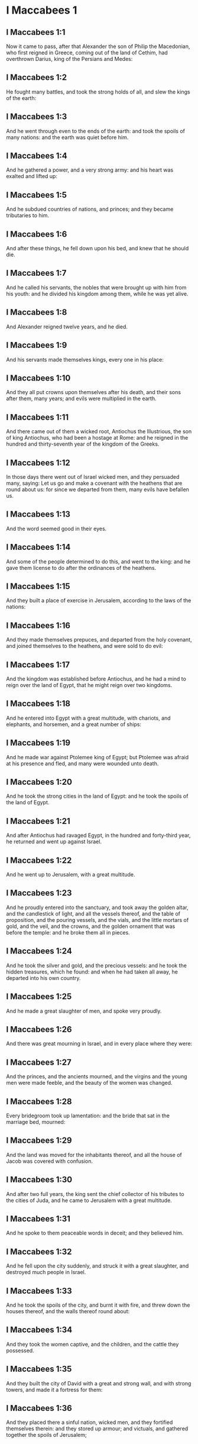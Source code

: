 * I Maccabees 1

** I Maccabees 1:1

Now it came to pass, after that Alexander the son of Philip the Macedonian, who first reigned in Greece, coming out of the land of Cethim, had overthrown Darius, king of the Persians and Medes:

** I Maccabees 1:2

He fought many battles, and took the strong holds of all, and slew the kings of the earth:

** I Maccabees 1:3

And he went through even to the ends of the earth: and took the spoils of many nations: and the earth was quiet before him.

** I Maccabees 1:4

And he gathered a power, and a very strong army: and his heart was exalted and lifted up:

** I Maccabees 1:5

And he subdued countries of nations, and princes; and they became tributaries to him.

** I Maccabees 1:6

And after these things, he fell down upon his bed, and knew that he should die.

** I Maccabees 1:7

And he called his servants, the nobles that were brought up with him from his youth: and he divided his kingdom among them, while he was yet alive.

** I Maccabees 1:8

And Alexander reigned twelve years, and he died.

** I Maccabees 1:9

And his servants made themselves kings, every one in his place:

** I Maccabees 1:10

And they all put crowns upon themselves after his death, and their sons after them, many years; and evils were multiplied in the earth.

** I Maccabees 1:11

And there came out of them a wicked root, Antiochus the Illustrious, the son of king Antiochus, who had been a hostage at Rome: and he reigned in the hundred and thirty-seventh year of the kingdom of the Greeks.

** I Maccabees 1:12

In those days there went out of Israel wicked men, and they persuaded many, saying: Let us go and make a covenant with the heathens that are round about us: for since we departed from them, many evils have befallen us.

** I Maccabees 1:13

And the word seemed good in their eyes.

** I Maccabees 1:14

And some of the people determined to do this, and went to the king: and he gave them license to do after the ordinances of the heathens.

** I Maccabees 1:15

And they built a place of exercise in Jerusalem, according to the laws of the nations:

** I Maccabees 1:16

And they made themselves prepuces, and departed from the holy covenant, and joined themselves to the heathens, and were sold to do evil:

** I Maccabees 1:17

And the kingdom was established before Antiochus, and he had a mind to reign over the land of Egypt, that he might reign over two kingdoms.

** I Maccabees 1:18

And he entered into Egypt with a great multitude, with chariots, and elephants, and horsemen, and a great number of ships:

** I Maccabees 1:19

And he made war against Ptolemee king of Egypt; but Ptolemee was afraid at his presence and fled, and many were wounded unto death.

** I Maccabees 1:20

And he took the strong cities in the land of Egypt: and he took the spoils of the land of Egypt.

** I Maccabees 1:21

And after Antiochus had ravaged Egypt, in the hundred and forty-third year, he returned and went up against Israel.

** I Maccabees 1:22

And he went up to Jerusalem, with a great multitude.

** I Maccabees 1:23

And he proudly entered into the sanctuary, and took away the golden altar, and the candlestick of light, and all the vessels thereof, and the table of proposition, and the pouring vessels, and the vials, and the little mortars of gold, and the veil, and the crowns, and the golden ornament that was before the temple: and he broke them all in pieces.

** I Maccabees 1:24

And he took the silver and gold, and the precious vessels: and he took the hidden treasures, which he found: and when he had taken all away, he departed into his own country.

** I Maccabees 1:25

And he made a great slaughter of men, and spoke very proudly.

** I Maccabees 1:26

And there was great mourning in Israel, and in every place where they were:

** I Maccabees 1:27

And the princes, and the ancients mourned, and the virgins and the young men were made feeble, and the beauty of the women was changed.

** I Maccabees 1:28

Every bridegroom took up lamentation: and the bride that sat in the marriage bed, mourned:

** I Maccabees 1:29

And the land was moved for the inhabitants thereof, and all the house of Jacob was covered with confusion.

** I Maccabees 1:30

And after two full years, the king sent the chief collector of his tributes to the cities of Juda, and he came to Jerusalem with a great multitude.

** I Maccabees 1:31

And he spoke to them peaceable words in deceit; and they believed him.

** I Maccabees 1:32

And he fell upon the city suddenly, and struck it with a great slaughter, and destroyed much people in Israel.

** I Maccabees 1:33

And he took the spoils of the city, and burnt it with fire, and threw down the houses thereof, and the walls thereof round about:

** I Maccabees 1:34

And they took the women captive, and the children, and the cattle they possessed.

** I Maccabees 1:35

And they built the city of David with a great and strong wall, and with strong towers, and made it a fortress for them:

** I Maccabees 1:36

And they placed there a sinful nation, wicked men, and they fortified themselves therein: and they stored up armour; and victuals, and gathered together the spoils of Jerusalem;

** I Maccabees 1:37

And laid them up there: and they became a great snare.

** I Maccabees 1:38

And this was a place to lie in wait against the sanctuary, and an evil devil in Israel.

** I Maccabees 1:39

And they shed innocent blood round about the sanctuary, and defiled the holy place.

** I Maccabees 1:40

And the inhabitants of Jerusalem fled away by reason of them and the city was made the habitation of strangers, and she became a stranger to her own seed, and her children forsook her.

** I Maccabees 1:41

Her sanctuary was desolate like a wilderness, her festival days were turned into mourning, her sabbaths into reproach, her honours were brought to nothing.

** I Maccabees 1:42

Her dishonour was increased according to her glory, and her excellency was turned into mourning.

** I Maccabees 1:43

And king Antiochus wrote to all his kingdom, that all the people should be one: and every one should leave his own law.

** I Maccabees 1:44

And all nations consented, according to the word of king Antiochus.

** I Maccabees 1:45

And many of Israel consented to his service, and they sacrificed to idols, and profaned the sabbath.

** I Maccabees 1:46

And the king sent letters by the hands of messengers to Jerusalem, and to all the cities of Juda; that they should follow the law of the nations of the earth.

** I Maccabees 1:47

And should forbid holocausts and sacrifices, and atonements to be made in the temple of God.

** I Maccabees 1:48

And should prohibit the sabbath, and the festival days to be celebrated.

** I Maccabees 1:49

And he commanded the holy places to be profaned, and the holy people of Israel.

** I Maccabees 1:50

And he commanded altars to be built, and temples, and idols, and swine's flesh to be immolated, and unclean beasts,

** I Maccabees 1:51

And that they should leave their children uncircumcised, and let their souls be defiled with all uncleannesses, and abominations, to the end that they should forget the law, and should change all the justifications of God.

** I Maccabees 1:52

And that whosoever would not do according to the word of king Antiochus, should be put to death.

** I Maccabees 1:53

According to all these words he wrote to his whole kingdom: and he appointed rulers over the people that should force them to do these things.

** I Maccabees 1:54

And they commanded the cities of Juda to sacrifice.

** I Maccabees 1:55

Then many of the people were gathered to them that had forsaken the law of the Lord: and they committed evils in the land:

** I Maccabees 1:56

And they drove away the people of Israel into lurking holes, and into the secret places of fugitives.

** I Maccabees 1:57

On the fifteenth day of the month, Casleu, in the hundred and forty-fifth year, king Antiochus set up the abominable idol of desolation upon the altar of God, and they built altars throughout all the cities of Juda round about:

** I Maccabees 1:58

And they burnt incense, and sacrificed at the doors of the houses and in the streets.

** I Maccabees 1:59

And they cut in pieces, and burnt with fire the books of the law of God:

** I Maccabees 1:60

And every one with whom the books of the testament of the Lord were found, and whosoever observed the law of the Lord, they put to death, according to the edict of the king.

** I Maccabees 1:61

Thus by their power did they deal with the people of Israel, that were found in the cities month after month.

** I Maccabees 1:62

And on the five and twentieth day of the month they sacrificed upon the altar of the idol that was over against the altar of God.

** I Maccabees 1:63

Now the women that circumcised their children were slain according to the commandment of king Antiochus,

** I Maccabees 1:64

And they hanged the children about their neck in all their houses: and those that had circumcised them, they put to death.

** I Maccabees 1:65

And many of the people of Israel determined with themselves, that they would not eat unclean things: and they chose rather to die, than to be defiled with unclean meats:

** I Maccabees 1:66

And they would not break the holy law of God and they were put to death:

** I Maccabees 1:67

And there was very great wrath upon the people. 

* I Maccabees 2

** I Maccabees 2:1

In those days arose Mathathias, the son of John, the son of Simeon, a priest of the sons of Joarib, from Jerusalem, and he abode in the mountain of Modin:

** I Maccabees 2:2

And he had five sons: John, who was surnamed Gaddis:

** I Maccabees 2:3

And Simon, who was surnamed Thasi;

** I Maccabees 2:4

And Judas, who was called Machabeus;

** I Maccabees 2:5

And Eleazar, who was surnamed Abaron; and Jonathan, who was surnamed Apphus.

** I Maccabees 2:6

These saw the evils that were done in the people of Juda, and in Jerusalem.

** I Maccabees 2:7

And Mathathias said: Woe is me, wherefore was I born to see the ruin of my people, and the ruin of the holy city, and to dwell there, when it is given into the hands of the enemies?

** I Maccabees 2:8

The holy places are come into the hands of strangers her temple is become as a man without honour.

** I Maccabees 2:9

The vessels of her glory are carried away captive; her old men are murdered in the streets, and her young men are fallen by the sword of the enemies.

** I Maccabees 2:10

What nation hath not inherited her kingdom, and gotten of her spoils?

** I Maccabees 2:11

All her ornaments are taken away. She that was free is made a slave.

** I Maccabees 2:12

And behold our sanctuary, and our beauty, and our glory is laid waste, and the Gentiles have defiled them.

** I Maccabees 2:13

To what end then should we live any longer?

** I Maccabees 2:14

And Mathathias and his sons rent their garments, and they covered themselves with haircloth, and made great lamentation.

** I Maccabees 2:15

And they that were sent from king Antiochus, came thither, to compel them that were fled into the city of Modin, to sacrifice, and to burn incense, and to depart from the law of God.

** I Maccabees 2:16

And many of the people of Israel consented and came to them: but Mathathias and his sons stood firm.

** I Maccabees 2:17

And they that were sent from Antiochus, answering, said to Mathathias: Thou art a ruler, and an honourable, and great man in this city, and adorned with sons, and brethren.

** I Maccabees 2:18

Therefore, come thou first, and obey the king's commandment, as all nations have done, and the men of Juda, and they that remain in Jerusalem: and thou, and thy sons shall be in the number of the king's friends, and enriched with gold, and silver, and many presents.

** I Maccabees 2:19

Then Mathathias answered, and said with a loud voice: Although all nations obey king Antiochus, so as to depart every man from the service of the law of his fathers, and consent to his commandments:

** I Maccabees 2:20

I and my sons, and my brethren will obey the law of our fathers.

** I Maccabees 2:21

God be merciful unto us: it is not profitable for us to forsake the law, and the justices of God:

** I Maccabees 2:22

We will not hearken to the words of king Antiochus, neither will we sacrifice and transgress the commandments of our law, to go another way.

** I Maccabees 2:23

Now as he left off speaking these words, there came a certain Jew in the sight of all to sacrifice to the idols upon the altar in the city of Modin, according to the king's commandment.

** I Maccabees 2:24

And Mathathias saw, and was grieved, and his reins trembled, and his wrath was kindled according to the judgment of the law, and running upon him he slew him upon the altar:

** I Maccabees 2:25

Moreover the man whom king Antiochus had sent, who compelled them to sacrifice, he slew at the same time, and pulled down the altar,

** I Maccabees 2:26

And shewed zeal for the law, as Phinees did by Zamri, the son of Salomi.

** I Maccabees 2:27

And Mathathias cried out in the city with a loud voice, saying: Every one that hath zeal for the law, and maintaineth the testament, let him follow me.

** I Maccabees 2:28

So he and his sons fled into the mountains, and left all that they had in the city.

** I Maccabees 2:29

Then many that sought after judgment, and justice, went down into the desert

** I Maccabees 2:30

And they abode there, they and their children, and their wives, and their cattle: because afflictions increased upon them.

** I Maccabees 2:31

And it was told to the king's men, and to the army that was in Jerusalem, in the city of David, that certain men, who had broken the king's commandment, were gone away into the secret places in the wilderness, and that many were gone after them.

** I Maccabees 2:32

And forthwith they went out towards them, and made war against them on the sabbath day.

** I Maccabees 2:33

And they said to them: Do you still resist? come forth, and do according to the edict of king Antiochus, and you shall live.

** I Maccabees 2:34

And they said: We will not come forth, neither will we obey the king's edict, to profane the sabbath day.

** I Maccabees 2:35

And they made haste to give them battle.

** I Maccabees 2:36

But they answered them not, neither did they cast a stone at them, nor stopped up the secret places,

** I Maccabees 2:37

Saying: Let us all die in our innocency: and heaven and earth shall be witnesses for us, that you put us to death wrongfully.

** I Maccabees 2:38

So they gave them battle on the sabbath: and they were slain, with their wives, and their children, and their cattle, to the number of a thousand persons.

** I Maccabees 2:39

And Mathathias and his friends heard of it, and they mourned for them exceedingly.

** I Maccabees 2:40

And every man said to his neighbour: If we shall all do as our brethren have done, and not fight against the heathens for our lives, and our justifications, they will now quickly root us out of the earth.

** I Maccabees 2:41

And they determined in that day, saying: Whosoever shall come up against us to fight on the sabbath day, we will fight against him: and we will not all die, as our brethren that were slain in the secret places.

** I Maccabees 2:42

Then was assembled to them the congregation of the Assideans, the stoutest of Israel, every one that had a good will for the law.

** I Maccabees 2:43

And all they that fled from the evils, joined themselves to them, and were a support to them.

** I Maccabees 2:44

And they gathered an army, and slew the sinners in their wrath, and the wicked men in their indignation: and the rest fled to the nations for safety.

** I Maccabees 2:45

And Mathathias and his friends went round about, and they threw down the altars:

** I Maccabees 2:46

And they circumcised all the children whom they found in the confines of Israel that were uncircumcised: and they did valiantly.

** I Maccabees 2:47

And they pursued after the children of pride, and the work prospered in their hands:

** I Maccabees 2:48

And they recovered the law out of the hands of the nations, and out of the hands of the kings: and they yielded not the horn to the sinner.

** I Maccabees 2:49

Now the days drew near that Mathathias should die, and he said to his sons: Now hath pride and chastisement gotten strength, and the time of destruction, and the wrath of indignation:

** I Maccabees 2:50

Now, therefore, O my sons, be ye zealous for the law, and give your lives for the covenant of your fathers.

** I Maccabees 2:51

And call to remembrance the works of the fathers, which they have done in their generations: and you shall receive great glory, and an everlasting name.

** I Maccabees 2:52

Was not Abraham found faithful in temptation, and it was reputed to him unto justice?

** I Maccabees 2:53

Joseph, in the time of his distress, kept the commandment, and he was made lord of Egypt.

** I Maccabees 2:54

Phinees, our father, by being fervent in the zeal of God, received the covenant of an everlasting priesthood.

** I Maccabees 2:55

Jesus, whilst he fulfilled the word, was made ruler in Israel.

** I Maccabees 2:56

Caleb, for bearing witness before the congregation, received an inheritance.

** I Maccabees 2:57

David, by his mercy, obtained the throne of an everlasting kingdom.

** I Maccabees 2:58

Elias, while he is full of zeal for the law, was taken up into heaven.

** I Maccabees 2:59

Ananias and Azarias and Misael, by believing, were delivered out of the flame.

** I Maccabees 2:60

Daniel, in his innocency, was delivered out of the mouth of the lions.

** I Maccabees 2:61

And thus consider, through all generations: that none that trust in him, fail in strength.

** I Maccabees 2:62

And fear not the words of a sinful man, for his glory is dung and worms:

** I Maccabees 2:63

Today he is lifted up, and tomorrow he shall not be found, because he is returned into his earth and his thought is come to nothing.

** I Maccabees 2:64

You, therefore, my sons, take courage, and behave manfully in the law: for by it you shall be glorious.

** I Maccabees 2:65

And behold, I know that your brother Simon is a man of counsel: give ear to him always, and he shall be a father to you.

** I Maccabees 2:66

And Judas Machabeus, who is valiant and strong from his youth up, let him be the leader of your army, and he shall manage the war of the people.

** I Maccabees 2:67

And you shall take to you all that observe the law: and revenge ye the wrong of your people.

** I Maccabees 2:68

Render to the Gentiles their reward, and take heed to the precepts of the law.

** I Maccabees 2:69

And he blessed them, and was joined to his fathers.

** I Maccabees 2:70

And he died in the hundred and forty-sixth year: and he was buried by his sons in the sepulchres of his fathers, in Modin, and all Israel mourned for him with great mourning. 

* I Maccabees 3

** I Maccabees 3:1

Then his son Judas, called Machabeus, rose up in his stead.

** I Maccabees 3:2

And all his brethren helped him, and all they that had joined themselves to his father, and they fought with cheerfulness the battle of Israel.

** I Maccabees 3:3

And he got his people great honour, and put on a breastplate as a giant, and girt his warlike armour about him in battles, and protected the camp with his sword.

** I Maccabees 3:4

In his acts he was like a lion, and like a lion's whelp roaring for his prey.

** I Maccabees 3:5

And he pursued the wicked and sought them out, and them that troubled his people he burnt with fire:

** I Maccabees 3:6

And his enemies were driven away for fear of him, and all the workers of iniquity were troubled: and salvation prospered in his hand.

** I Maccabees 3:7

And he grieved many kings, and made Jacob glad with his works, and his memory is blessed for ever.

** I Maccabees 3:8

And he went through the cities of Juda, and destroyed the wicked out of them, and turned away wrath from Israel.

** I Maccabees 3:9

And he was renowned even to the utmost part of the earth, and he gathered them that were perishing.

** I Maccabees 3:10

And Apollonius gathered together the Gentiles, and a numerous and great army from Samaria, to make war against Israel.

** I Maccabees 3:11

And Judas understood it, and went forth to meet him: and he overthrew him, and killed him: and many fell down slain, and the rest fled away.

** I Maccabees 3:12

And he took their spoils, and Judas took the sword of Apollonius, and fought with it all his lifetime.

** I Maccabees 3:13

And Seron, captain of the army of Syria, heard that Judas had assembled a company of the faithful, and a congregation with him,

** I Maccabees 3:14

And he said I will get me a name, and will be glorified in the kingdom, and will overthrow Judas, and those that are with him, that have despised the edict of the king.

** I Maccabees 3:15

And he made himself ready; and the host of the wicked went up with him, strong succours, to be revenged of the children of Israel.

** I Maccabees 3:16

And they approached even as far as Bethoron: and Judas went forth to meet him, with a small company.

** I Maccabees 3:17

But when they saw the army coming to meet them, they said to Judas: How shall we, being few, be able to fight against so great a multitude, and so strong, and we are ready to faint with fasting today?

** I Maccabees 3:18

And Judas said: It is an easy matter for many to be shut up in the hands of a few: and there is no difference in the sight of the God of heaven to deliver with a great multitude, or with a small company:

** I Maccabees 3:19

For the success of war is not in the multitude of the army, but strength cometh from heaven.

** I Maccabees 3:20

They come against us with an insolent multitude, and with pride, to destroy us, and our wives, and our children, and to take our spoils.

** I Maccabees 3:21

But we will fight for our lives, and our laws:

** I Maccabees 3:22

And the Lord himself will overthrow them before our face, but as for you, fear them not

** I Maccabees 3:23

And as soon as he had made an end of speaking, he rushed suddenly upon them: and Seron, and his host were overthrown before him:

** I Maccabees 3:24

And he pursued him by the descent of Bethoron, even to the plain, and there fell of them eight hundred men, and the rest fled into the land of the Philistines.

** I Maccabees 3:25

And the fear of Judas, and of his brethren, and the dread of them, fell upon all the nations round about them.

** I Maccabees 3:26

And his fame came to the king, and all nations told of the battles of Judas.

** I Maccabees 3:27

Now when king Antiochus heard these words, he was angry in his mind: and he sent, and gathered the forces of all his kingdom, an exceeding strong army.

** I Maccabees 3:28

And he opened his treasury, and gave out pay to the army for a year: and he commanded them, that they should be ready for all things.

** I Maccabees 3:29

And he perceived that the money of his treasures failed, and that the tributes of the country were small, because of the dissension, and the evil that he had brought upon the land, that he might take away the laws of old times:

** I Maccabees 3:30

And he feared that he should not have as formerly enough for charges and gifts, which he had given before with a liberal hand: for he had abounded more than the kings that had been before him.

** I Maccabees 3:31

And he was greatly perplexed in mind, and purposed to go into Persia, and to take tributes of the countries, and to gather much money.

** I Maccabees 3:32

And he left Lysias, a nobleman of the blood royal to oversee the affairs of the kingdom from the river Euphrates even to the river of Egypt:

** I Maccabees 3:33

And to bring up his son, Antiochus, till he came again.

** I Maccabees 3:34

And he delivered to him half the army, and the elephants: and he gave him charge concerning all that he would have done, and concerning the inhabitants of Judea, and Jerusalem.

** I Maccabees 3:35

And that he should send an army against them to destroy and root out the strength of Israel, and the remnant of Jerusalem, and to take away the memory of them from that place.

** I Maccabees 3:36

And that he should settle strangers, to dwell in all their coasts, and divide their land by lot.

** I Maccabees 3:37

So the king took the half of the army that remained, and went forth from Antioch, the chief city of his kingdom, in the hundred and forty-seventh year: and he passed over the river Euphrates, and went through the higher countries.

** I Maccabees 3:38

Then Lysias chose Ptolemee, the son of Dorymenus, and Nicanor, and Gorgias, mighty men of the king's friends.

** I Maccabees 3:39

And he sent with them forty thousand men, and seven thousand horsemen: to go into the land of Juda, and to destroy it, according to the king's orders.

** I Maccabees 3:40

So they went forth with all their power, and came, and pitched near Emmaus, in the plain country.

** I Maccabees 3:41

And the merchants of the countries heard the fame of them: and they took silver and gold in abundance, and servants: and they came into the camp, to buy the children of Israel for slaves: and there were joined to them the forces of Syria, and of the land of the strangers.

** I Maccabees 3:42

And Judas, and his brethren, saw that evils were multiplied, and that the armies approached to their borders: and they knew the orders the king had given to destroy the people, and utterly abolish them.

** I Maccabees 3:43

And they said, every man to his neighbour: Let us raise up the low condition of our people, and let us fight for our people, and our sanctuary.

** I Maccabees 3:44

And the assembly was gathered, that they might be ready for battle, and that they might pray, and ask mercy and compassion.

** I Maccabees 3:45

Now Jerusalem was not inhabited, but was like a desert: there was none of her children that went in or out: and the sanctuary was trodden down: and the children of strangers were in the castle, there was the habitation of the Gentiles: and joy was taken away from Jacob, and the pipe and harp ceased there.

** I Maccabees 3:46

And they assembled together, and came to Maspha, over against Jerusalem: for in Maspha was a place of prayer heretofore in Israel.

** I Maccabees 3:47

And they fasted that day, and put on haircloth, and put ashes upon their heads: and they rent their garments:

** I Maccabees 3:48

And they laid open the books of the law, in which the Gentiles searched for the likeness of their idols:

** I Maccabees 3:49

And they brought the priestly ornaments, and the first fruits and tithes, and stirred up the Nazarites that had fulfilled their days:

** I Maccabees 3:50

And they cried with a loud voice toward heaven, saying: What shall we do with these, and whither shall we carry them?

** I Maccabees 3:51

For thy holies are trodden down, and are profaned, and thy priests are in mourning, and are brought low.

** I Maccabees 3:52

And behold the nations are come together against us, to destroy us: thou knowest what they intend against us.

** I Maccabees 3:53

How shall we be able to stand before their face, unless thou, O God, help us?

** I Maccabees 3:54

Then they sounded with trumpets, and cried out with a loud voice.

** I Maccabees 3:55

And after this, Judas appointed captains over the people, over thousands, and over hundreds, and over fifties, and over tens.

** I Maccabees 3:56

And he said to them that were building houses, or had betrothed wives, or were planting vineyards, or were fearful, that they should return every man to his house, according to the law.

** I Maccabees 3:57

So they removed the camp, and pitched on the south side of Emmaus.

** I Maccabees 3:58

And Judas said: Gird yourselves, and be valiant men, and be ready against the morning, that you may fight with these nations that are assembled against us to destroy us and our sanctuary.

** I Maccabees 3:59

For it is better for us to die in battle, than to see the evils of our nation, and of the holies:

** I Maccabees 3:60

Nevertheless, as it shall be the will of God in heaven, so be it done. 

* I Maccabees 4

** I Maccabees 4:1

Then Gorgias took five thousand men, and a thousand of the best horsemen; and they removed out of the camp by night.

** I Maccabees 4:2

That they might come upon the camp of the Jews and strike them suddenly: and the men that were of the castle were their guides.

** I Maccabees 4:3

And Judas heard of it, and rose up, he and the valiant men, to attack the king's forces that were in Emmaus.

** I Maccabees 4:4

For as yet the army was dispersed from the camp

** I Maccabees 4:5

And Gorgias came by night into the camp of Judas, and found no man; and he sought them in the mountains: for he said: These men flee from us.

** I Maccabees 4:6

And when it was day, Judas shewed himself in the plain with three thousand men only, who neither had armour nor swords:

** I Maccabees 4:7

And they saw the camp of the Gentiles that it was strong, and the men in breastplates, and the horsemen round about them, and these were trained up to war.

** I Maccabees 4:8

And Judas said to the men that were with him: Fear ye not their multitude, neither be ye afraid of their assault.

** I Maccabees 4:9

Remember in what manner our fathers were saved in the Red Sea, when Pharaoh pursued them with a great army.

** I Maccabees 4:10

And now let us cry to heaven, and the Lord will have mercy on us, and will remember the covenant of our fathers, and will destroy this army before our face this day:

** I Maccabees 4:11

And all nations shall know that there is one that redeemeth and delivereth Israel.

** I Maccabees 4:12

And the strangers lifted up their eyes, and saw them coming against them.

** I Maccabees 4:13

And they went out of the camp to battle, and they that were with Judas sounded the trumpet.

** I Maccabees 4:14

And they joined battle: and the Gentiles were routed, and fled into the plain.

** I Maccabees 4:15

But all the hindmost of them fell by the sword and they pursued them as far as Gezeron, and even to the plains of Idumea, and of Azotus, and of Jamnia: and there fell of them to the number of three thousand men.

** I Maccabees 4:16

And Judas returned again with his army that followed him.

** I Maccabees 4:17

And he said to the people: Be not greedy of the spoils; for there is war before us:

** I Maccabees 4:18

And Gorgias and his army are near us in the mountain: but stand ye now against our enemies, and overthrow them, and you shall take the spoils afterwards with safety.

** I Maccabees 4:19

And as Judas was speaking these words, behold part of them appeared, looking forth from the mountain.

** I Maccabees 4:20

And Gorgias saw that his men were put to flight, and that they had set fire to the camp: for the smoke that was seen declared what was done.

** I Maccabees 4:21

And when they had seen this, they were seized with great fear, seeing at the same time Judas and his army in the plain ready to fight.

** I Maccabees 4:22

So they all fled away into the land of the strangers.

** I Maccabees 4:23

And Judas returned to take the spoils of the camp, and they got much gold, and silver, and blue silk, and purple of the sea, and great riches.

** I Maccabees 4:24

And returning home, they sung a hymn, and blessed God in heaven, because he is good, because his mercy endureth for ever.

** I Maccabees 4:25

So Israel had a great deliverance that day.

** I Maccabees 4:26

And such of the strangers as escaped, went and told Lysias all that had happened.

** I Maccabees 4:27

And when he heard these things, he was amazed and discouraged: because things had not succeeded in Israel according to his mind, and as the king had commanded.

** I Maccabees 4:28

So the year following, Lysias gathered together threescore thousand chosen men, and five thousand horsemen, that he might subdue them.

** I Maccabees 4:29

And they came into Judea, and pitched their tents in Bethoron, and Judas met them with ten thousand men.

** I Maccabees 4:30

And they saw that the army was strong, and he prayed and said: Blessed art thou, O Saviour of Israel, who didst break the violence of the mighty by the hand of thy servant David, and didst deliver up the camp of the strangers into the hands of Jonathan the son of Saul, and of his armour bearer.

** I Maccabees 4:31

Shut up this army in the hands of thy people Israel, and let them be confounded in their host and their horsemen.

** I Maccabees 4:32

Strike them with fear, and cause the boldness of their strength to languish, and let them quake at their own destruction.

** I Maccabees 4:33

Cast them down with the sword of them that love thee: and let all that know thy name praise thee with hymns.

** I Maccabees 4:34

And they joined battle: and there fell of the army of Lysias five thousand men.

** I Maccabees 4:35

And when Lysias saw that his men were put to flight, and how bold the Jews were, and that they were ready either to live, or to die manfully, he went to Antioch, and chose soldiers, that they might come again into Judea with greater numbers.

** I Maccabees 4:36

Then Judas, and his brethren said: Behold our enemies are discomfited: let us go up now to cleanse the holy places, and to repair them.

** I Maccabees 4:37

And all the army assembled together, and they went up into Mount Sion.

** I Maccabees 4:38

And they saw the sanctuary desolate, and the altar profaned, and the gates burnt, and shrubs growing up in the courts as in a forest, or on the mountains, and the chambers joining to the temple thrown down.

** I Maccabees 4:39

And they rent their garments, and made great lamentation, and put ashes on their heads:

** I Maccabees 4:40

And they fell down to the ground on their faces, and they sounded with the trumpets of alarm, and they cried towards heaven.

** I Maccabees 4:41

Then Judas appointed men to fight against them that were in the castle, till they had cleansed the holy places,

** I Maccabees 4:42

And he chose priests without blemish, whose will was set upon the law of God.

** I Maccabees 4:43

And they cleansed the holy places, and took away the stones that had been defiled into an unclean place.

** I Maccabees 4:44

And he considered about the altar of holocausts that had been profaned, what he should do with it.

** I Maccabees 4:45

And a good counsel came into their minds, to pull it down: lest it should be a reproach to them, because the Gentiles had defiled it; so they threw it down.

** I Maccabees 4:46

And they laid up the stones in the mountain of the temple, in a convenient place, till there should come a prophet, and give answer concerning them.

** I Maccabees 4:47

Then they took whole stones, according to the law and built a new altar, according to the former:

** I Maccabees 4:48

And they built up the holy places, and the things that were within the temple: and they sanctified the temple and the courts.

** I Maccabees 4:49

And they made new holy vessels, and brought in the candlestick, and the altar of incense, and the table, into the temple.

** I Maccabees 4:50

And they put incense upon the altar, and lighted up the lamps that were upon the candlestick, and they gave light in the temple.

** I Maccabees 4:51

And they set the loaves upon the table, and hung up the veils, and finished all the works that they had begun to make.

** I Maccabees 4:52

And they arose before the morning on the five and twentieth day of the ninth month, (which is the month of Casleu) in the hundred and forty-eighth year.

** I Maccabees 4:53

And they offered sacrifice, according to the law, upon the new altar of holocausts which they had made.

** I Maccabees 4:54

According to the time, and according to the day wherein the heathens had defiled it, in the same was it dedicated anew with canticles, and harps, and lutes, and cymbals.

** I Maccabees 4:55

And all the people fell upon their faces, and adored, and blessed up to heaven, him that had prospered them.

** I Maccabees 4:56

And they kept the dedication of the altar eight days, and they offered holocausts with joy, and sacrifices of salvation, and of praise.

** I Maccabees 4:57

And they adorned the front of the temple with crowns of gold, and escutcheons, and they renewed the gates, and the chambers, and hanged doors upon them.

** I Maccabees 4:58

And there was exceeding great joy among the people, and the reproach of the Gentiles was turned away.

** I Maccabees 4:59

And Judas, and his brethren, and all the church of Israel decreed, that the day of the dedication of the altar should be kept in its season from year to year for eight days, from the five and twentieth day of the month of Casleu, with joy and gladness.

** I Maccabees 4:60

They built up also at that time Mount Sion, with high walls, and strong towers round about, lest the Gentiles should at any time come, and tread it down, as they did before.

** I Maccabees 4:61

And he placed a garrison there, to keep it, and he fortified it, to secure Bethsura, that the people might have a defence against Idumea. 

* I Maccabees 5

** I Maccabees 5:1

Now it came to pass, when the nations round about heard that the altar and the sanctuary were built up, as before, that they were exceeding angry.

** I Maccabees 5:2

And they thought to destroy the generation of Jacob that were among them, and they began to kill some of the people, and to persecute them.

** I Maccabees 5:3

Then Judas fought against the children of Esau in Idumea, and them that were in Acrabathane: because they beset the Israelites round about, and he made a great slaughter of them.

** I Maccabees 5:4

And he remembered the malice of the children of Bean: who were a snare and a stumblingblock to the people, by lying in wait for them in the way.

** I Maccabees 5:5

And they were shut up by him in towers, and he set upon them, and devoted them to utter destruction, and burnt their towers with fire, and all that were in them.

** I Maccabees 5:6

Then he passed over to the children of Ammon, where he found a mighty power, and much people, and Timotheus was their captain:

** I Maccabees 5:7

And he fought many battles with them, and they were discomfited in their sight, and he smote them:

** I Maccabees 5:8

And he took the city of Gazer and her towns, and returned into Judea.

** I Maccabees 5:9

And the Gentiles that were in Galaad, assembled themselves together against the Israelites that were in their quarters, to destroy them: and they fled into the fortress of Datheman.

** I Maccabees 5:10

And they sent letters to Judas, and his brethren, saying: The heathens that are round about are gathered together against us to destroy us:

** I Maccabees 5:11

And they are preparing to come, and to take the fortress into which we are fled: and Timotheus is the captain of their host.

** I Maccabees 5:12

Now therefore come, and deliver us out of their hands, for many of us are slain.

** I Maccabees 5:13

And all our brethren that were in the places of Tubin, are killed: and they have carried away their wives, and their children, captives, and taken their spoils, and they have slain there almost a thousand men.

** I Maccabees 5:14

And while they were yet reading these letters, behold there came other messengers out of Galilee with their garments rent, who related according to these words:

** I Maccabees 5:15

Saying, that they of Ptolemais, and of Tyre, and of Sidon, were assembled against them, and all Galilee is filled with strangers, in order to consume us.

** I Maccabees 5:16

Now when Judas and the people heard these words, a great assembly met together to consider what they should do for their brethren that were in trouble, and were assaulted by them.

** I Maccabees 5:17

And Judas said to Simon, his brother: Choose thee men, and go, and deliver thy brethren in Galilee: and I, and my brother Jonathan, will go into the country of Galaad:

** I Maccabees 5:18

And he left Joseph, the son of Zacharias, and Azarias, captains of the people, with the remnant of the army in Judea, to keep it:

** I Maccabees 5:19

And he commanded them, saying: Take ye the charge of this people; but make no war against the heathens, till we return.

** I Maccabees 5:20

Now three thousand men were allotted to Simon, to go into Galilee: and eight thousand to Judas, to go into the land of Galaad.

** I Maccabees 5:21

And Simon went into Galilee, and fought many battles with the heathens: and the heathens were discomfited before his face, and he pursued them even to the gate of Ptolemais.

** I Maccabees 5:22

And there fell of the heathens almost three thousand men, and he took the spoils of them.

** I Maccabees 5:23

And he took with him those that were in Galilee and in Arbatis, with their wives, and children, and all that they had, and he brought them into Judea with great joy.

** I Maccabees 5:24

And Judas Machabeus, and Jonathan, his brother, passed over the Jordan, and went three days' journey through the desert.

** I Maccabees 5:25

And the Nabutheans met them, and received them in a peaceable manner, and told them all that happened to their brethren in the land of Galaad,

** I Maccabees 5:26

And that many of them were shut up in Barasa, and in Bosor, and in Alima, and in Casphor, and in Mageth, and in Carnaim; all these strong and great cities.

** I Maccabees 5:27

Yea, and that they were kept shut up in the rest of the cities of Galaad, and that they had appointed to bring their army on the morrow near to these cities, and to take them, and to destroy them all in one day.

** I Maccabees 5:28

Then Judas and his army suddenly turned their march into the desert, to Bosor, and took the city: and he slew every male by the edge of the sword, and took all their spoils, and burnt it with fire.

** I Maccabees 5:29

And they removed from thence by night, and went till they came to the fortress.

** I Maccabees 5:30

And it came to pass that early in the morning, when they lifted up their eyes, behold there were people without number, carrying ladders and engines to take the fortress, and assault them.

** I Maccabees 5:31

And Judas saw that the fight was begun, and the cry of the battle went up to heaven like a trumpet, and a great cry out of the city:

** I Maccabees 5:32

And he said to his host: Fight ye today for your brethren.

** I Maccabees 5:33

And he came with three companies behind them, and they sounded their trumpets, and cried out in prayer.

** I Maccabees 5:34

And the host of Timotheus understood that it was Machabeus, and they fled away before his face and they made a great slaughter of them, and there fell of them in that day almost eight thousand men.

** I Maccabees 5:35

And Judas turned aside to Maspha, and assaulted, and took it, and he slew every male thereof, and took the spoils thereof, and burnt it with fire.

** I Maccabees 5:36

From thence he marched, and took Casbon, and Mageth, and Bosor, and the rest of the cities of Galaad.

** I Maccabees 5:37

But after this Timotheus gathered another army, and camped over against Raphon, beyond the torrent.

** I Maccabees 5:38

And Judas sent men to view the army: and they brought him word, saying: All the nations, that are round about us, are assembled unto him an army exceeding great:

** I Maccabees 5:39

And they have hired the Arabians to help them, and they have pitched their tents beyond the torrent, ready to come to fight against thee. And Judas went to meet them.

** I Maccabees 5:40

And Timotheus said to the captains of his army: When Judas and his army come near the torrent of water, if he pass over unto us first, we shall not be able to withstand him: for he will certainly prevail over us.

** I Maccabees 5:41

But if he be afraid to pass over, and camp on the other side of the river, we will pass over to them, and shall prevail against him.

** I Maccabees 5:42

Now when Judas came near the torrent of water, he set the scribes of the people by the torrent, and commanded them, saying: Suffer no man to stay behind: but let all come to the battle.

** I Maccabees 5:43

And he passed over to them first, and all the people after him, and all the heathens were discomfited before them, and they threw away their weapons, and fled to the temple that was in Carnaim.

** I Maccabees 5:44

And he took that city, and the temple he burnt with fire, with all things that were therein: and Carnaim was subdued, and could not stand against the face of Judas.

** I Maccabees 5:45

And Judas gathered together all the Israelites that were in the land of Galaad, from the least even to the greatest, and their wives and children, and an army exceeding great, to come into the land of Juda.

** I Maccabees 5:46

And they came as far as Ephron: now this was a great city, situate in the way, strongly fortified, and there was no means to turn from it on the right hand or on the left, but the way was through the midst of it.

** I Maccabees 5:47

And they that were in the city shut themselves in, and stopped up the gates with stones: and Judas sent to them with peaceable words,

** I Maccabees 5:48

Saying: Let us pass through your land, to go into our own country, and no man shall hurt you; we will only pass through on foot. But they would not open to them.

** I Maccabees 5:49

Then Judas commanded proclamation to be made in the camp, that they should make an assault, every man in the place where he was.

** I Maccabees 5:50

And the men of the army drew near, and he assaulted that city all the day, and all the night; and the city was delivered into his hands:

** I Maccabees 5:51

And they slew every male with the edge of the sword, and he razed the city, and took the spoils thereof, and passed through all the city over them that were slain.

** I Maccabees 5:52

Then they passed over the Jordan to the great plain that is over against Bethsan.

** I Maccabees 5:53

And Judas gathered together the hindmost, and he exhorted the people, all the way through, till they came into the land of Juda.

** I Maccabees 5:54

And they went up to mount Sion with joy and gladness, and offered holocausts, because not one of them was slain, till they had returned in peace.

** I Maccabees 5:55

Now in the days that Judas and Jonathan were in the land of Galaad, and Simon his brother in Galilee, before Ptolemais,

** I Maccabees 5:56

Joseph, the son of Zacharias, and Azarias, captain of the soldiers, heard of the good success, and the battles that were fought,

** I Maccabees 5:57

And he said: Let us also get us a name, and let us go fight against the Gentiles that are round about us.

** I Maccabees 5:58

And he gave charge to them that were in his army, and they went towards Jamnia.

** I Maccabees 5:59

And Gorgias and his men went out of the city, to give them battle.

** I Maccabees 5:60

And Joseph and Azarias were put to flight, and were pursued unto the borders of Judea: and there fell on that day, of the people of Israel, about two thousand men, and there was a great overthrow of the people:

** I Maccabees 5:61

Because they did not hearken to Judas and his brethren, thinking that they should do manfully.

** I Maccabees 5:62

But they were not of the seed of those men by whom salvation was brought to Israel.

** I Maccabees 5:63

And the men of Juda were magnified exceedingly in the sight of all Israel, and of all the nations where their name was heard.

** I Maccabees 5:64

And the people assembled to them with joyful acclamations.

** I Maccabees 5:65

Then Judas and his brethren went forth and attacked the children of Esau, in the land towards the south, and he took Chebron and her towns: and he burnt the walls thereof, and the towers all round it.

** I Maccabees 5:66

And he removed his camp to go into the land of the aliens, and he went through Samaria.

** I Maccabees 5:67

In that day some priests fell in battle, while desiring to do manfully they went out unadvisedly to fight.

** I Maccabees 5:68

And Judas turned to Azotus, into the land of the strangers, and he threw down their altars, and he burnt the statues of their gods with fire: and he took the spoils of the cities, and returned into the land of Juda. 

* I Maccabees 6

** I Maccabees 6:1

Now king Antiochus was going through the higher countries, and he heard that the city of Elymais in Persia, was greatly renowned, and abounding in silver and gold,

** I Maccabees 6:2

And that there was in it a temple exceeding rich; and coverings of gold, and breastplates, and shields, which king Alexander, son of Philip, the Macedonian, that reigned first in Greece, had left there.

** I Maccabees 6:3

So he came, and sought to take the city and to pillage it; but he was not able, because the design was known to them that were in the city.

** I Maccabees 6:4

And they rose up against him in battle, and he fled away from thence, and departed with great sadness, and returned towards Babylonia.

** I Maccabees 6:5

And whilst he was in Persia there came one that told him how the armies that were in the land of Juda were put to flight:

** I Maccabees 6:6

And that Lysias went with a very great power, and was put to flight before the face of the Jews, and that they were grown strong by the armour, and power, and store of spoils which they had gotten out of the camps which they had destroyed:

** I Maccabees 6:7

And that they had thrown down the abomination which he had set up upon the altar in Jerusalem, and that they had compassed about the sanctuary with high walls as before, and Bethsura also, his city.

** I Maccabees 6:8

And it came to pass, when the king heard these words, that he was struck with fear, and exceedingly moved: and he laid himself down upon his bed, and fell sick for grief, because it had not fallen out to him as he imagined.

** I Maccabees 6:9

And he remained there many days: for great grief came more and more upon him, and he made account that he should die.

** I Maccabees 6:10

And he called for all his friends, and said to them: Sleep is gone from my eyes, and I am fallen away, and my heart is cast down for anxiety:

** I Maccabees 6:11

And I said in my heart: Into how much tribulation am I come, and into what floods of sorrow wherein now I am: I that was pleasant and beloved in my power!

** I Maccabees 6:12

But now I remember the evils that I did in Jerusalem, from whence also I took away all the spoils of gold, and of silver, that were in it, and I sent to destroy the inhabitants of Juda without cause.

** I Maccabees 6:13

I know, therefore, that for this cause these evils have found me: and behold I perish with great grief in a strange land.

** I Maccabees 6:14

Then he called Philip, one of his friends, and he made him regent over all his kingdom.

** I Maccabees 6:15

And he gave him the crown, and his robe, and his ring, that he should go to Antiochus, his son, and should bring him up for the kingdom.

** I Maccabees 6:16

So king Antiochus died there in the year one hundred and forty-nine.

** I Maccabees 6:17

And Lysias understood that the king was dead, and he set up Antiochus, his son, to reign, whom he had brought up young: and he called his name Eupator.

** I Maccabees 6:18

Now they that were in the castle, had shut up the Israelites round about the holy places: and they were continually seeking their hurt, and to strengthen the Gentiles.

** I Maccabees 6:19

And Judas purposed to destroy them: and he called together all the people, to besiege them.

** I Maccabees 6:20

And they came together, and besieged them in the year one hundred and fifty, and they made battering slings and engines.

** I Maccabees 6:21

And some of the besieged got out: and some wicked men of Israel joined themselves unto them.

** I Maccabees 6:22

And they went to the king, and said: How long dost thou delay to execute judgment, and to revenge our brethren?

** I Maccabees 6:23

We determined to serve thy father, and to do according to his orders, and obey his edicts:

** I Maccabees 6:24

And for this they of our nation are alienated from us, and have slain as many of us as they could find, and have spoiled our inheritances.

** I Maccabees 6:25

Neither have they put forth their hand against us only, but also against all our borders.

** I Maccabees 6:26

And behold they have approached this day to the castle of Jerusalem to take it, and they have fortified the strong hold of Bethsura:

** I Maccabees 6:27

And unless thou speedily prevent them, they will do greater things than these, and thou shalt not be able to subdue them.

** I Maccabees 6:28

Now when the king heard this, he was angry: and he called together all his friends, and the captains of his army, and them that were over the horsemen.

** I Maccabees 6:29

There came also to him from other realms, and from the islands of the sea, hired troops.

** I Maccabees 6:30

And the number of his army was an hundred thousand footmen, and twenty thousand horsemen, and thirty-two elephants trained to battle.

** I Maccabees 6:31

And they went through Idumea, and approached to Bethsura, and fought many days, and they made engines: but they sallied forth, and burnt them with fire, and fought manfully.

** I Maccabees 6:32

And Judas departed from the castle, and removed the camp to Bethzacharam, over against the king's camp.

** I Maccabees 6:33

And the king rose before it was light, and made his troops march on fiercely towards the way of Bethzacharam: and the armies made themselves ready for the battle, and they sounded the trumpets:

** I Maccabees 6:34

And they shewed the elephants the blood of grapes, and mulberries, to provoke them to fight.

** I Maccabees 6:35

And they distributed the beasts by the legions: and there stood by every elephant a thousand men in coats of mail, and with helmets of brass on their heads: and five hundred horsemen set in order were chosen for every beast.

** I Maccabees 6:36

These before the time wheresoever the beast was they were there: and whithersoever it went, they went, and they departed not from it.

** I Maccabees 6:37

And upon the beast, there were strong wooden towers which covered every one of them: and engines upon them, and upon every one thirty-two valiant men, who fought from above: and an Indian to rule the beast.

** I Maccabees 6:38

And the rest of the horsemen he placed on this side and on that side, at the two wings, with trumpets to stir up the army, and to hasten them forward that stood thick together in the legions thereof.

** I Maccabees 6:39

Now when the sun shone upon the shields of gold, and of brass, the mountains glittered therewith, and they shone like lamps of fire.

** I Maccabees 6:40

And part of the king's army was distinguished by the high mountains, and the other part by the low places: and they marched on warily and orderly.

** I Maccabees 6:41

And all the inhabitants of the land were moved at the noise of their multitude, and the marching of the company, and the rattling of the armour, for the army was exceeding great and strong.

** I Maccabees 6:42

And Judas and his army drew near for battle: and there fell of the king's army six hundred men.

** I Maccabees 6:43

And Eleazar, the son of Saura, saw one of the beasts harnessed with the king's harness: and it was higher than the other beasts; and it seemed to him that the king was on it:

** I Maccabees 6:44

And he exposed himself to deliver his people, and to get himself an everlasting name.

** I Maccabees 6:45

And he ran up to it boldly in the midst of the legion, killing on the right hand, and on the left, and they fell by him on this side and that side.

** I Maccabees 6:46

And he went between the feet of the elephant, and put himself under it: and slew it, and it fell to the ground upon him, and he died there.

** I Maccabees 6:47

Then they seeing the strength of the king and the fierceness of his army, turned away from them.

** I Maccabees 6:48

But the king's army went up against them to Jerusalem: and the king's army pitched their tents against Judea and Mount Sion.

** I Maccabees 6:49

And he made peace with them that were in Bethsura: and they came forth out of the city, because they had no victuals, being shut up there, for it was the year of rest to the land.

** I Maccabees 6:50

And the king took Bethsura: and he placed there a garrison to keep it.

** I Maccabees 6:51

And he turned his army against the sanctuary for many days: and he set up there battering slings, and engines, and instruments to cast fire, and engines to cast stones and javelins, and pieces to shoot arrows, and slings.

** I Maccabees 6:52

And they also made engines against their engines, and they fought for many days.

** I Maccabees 6:53

But there were no victuals in the city, because it was the seventh year: and such as had stayed in Judea of them that came from among the nations, had eaten the residue of all that which had been stored up.

** I Maccabees 6:54

And there remained in the holy places but a few, for the famine had prevailed over them: and they were dispersed every man to his own place.

** I Maccabees 6:55

Now Lysias heard that Philip; whom king Antiochus while he lived had appointed to bring up his son, Antiochus, and to reign,

** I Maccabees 6:56

Was returned from Persia, and Media, with the army that went with him and that he sought to take upon him the affairs of the kingdom:

** I Maccabees 6:57

Wherefore he made haste to go, and say to the king and to the captains of the army: We decay daily, and our provision of victuals is small, and the place that we lay siege to is strong, and it lieth upon us to take order for the affairs of the kingdom.

** I Maccabees 6:58

Now, therefore, let us come to an agreement with these men, and make peace with them and with all their nation.

** I Maccabees 6:59

And let us covenant with them, that they may live according to their own laws, as before. For because of our despising their laws, they have been provoked, and have done all these things.

** I Maccabees 6:60

And the proposal was acceptable in the sight of the king, and of the princes: and he sent to them to make peace: and they accepted of it.

** I Maccabees 6:61

And the king and the princes swore to them: and they came out of the strong hold.

** I Maccabees 6:62

Then the king entered into Mount Sion, and saw the strength of the place: and he quickly broke the oath that he had taken, and gave commandment to throw down the wall round about.

** I Maccabees 6:63

And he departed in haste and returned to Antioch, where he found Philip master of the city: and he fought against him, and took the city. 

* I Maccabees 7

** I Maccabees 7:1

In the hundred and fifty-first year, Demetrius, the son of Seleucus, departed from the city of Rome, and came up with few men into a city of the sea coast, and reigned there.

** I Maccabees 7:2

And it came to pass as he entered into the house of the kingdom of his fathers, that the army seized upon Antiochus, and Lysias, to bring them unto him.

** I Maccabees 7:3

And when he knew it, he said: Let me not see their face.

** I Maccabees 7:4

So the army slew them. And Demetrius sat upon the throne of his kingdom:

** I Maccabees 7:5

And there came to him the wicked and ungodly men of Israel: and Alcimus was at the head of them, who desired to be made high priest.

** I Maccabees 7:6

And they accused the people to the king, saying: Judas and his brethren have destroyed all thy friends, and he hath driven us out of our land.

** I Maccabees 7:7

Now, therefore, send some men whom thou trustest, and let him go, and see all the havoc he hath made amongst us, and in the king's lands: and let him punish all his friends and their helpers.

** I Maccabees 7:8

Then the king chose Bacchides, one of his friends, that ruled beyond the great river in the kingdom, and was faithful to the king: and he sent him,

** I Maccabees 7:9

To see the havoc that Judas had made: and the wicked Alcimus he made high priest, and commanded him to take revenge upon the children of Israel.

** I Maccabees 7:10

And they arose, and came with a great army into the land of Juda: and they sent messengers, and spoke to Judas and his brethren with peaceable words, deceitfully.

** I Maccabees 7:11

But they gave no heed to their words: for they saw that they were come with a great army.

** I Maccabees 7:12

Then there assembled to Alcimus and Bacchides a company of the scribes, to require things that are just:

** I Maccabees 7:13

And first the Assideans, that were among the children of Israel, and they sought peace of them.

** I Maccabees 7:14

For they said: One that is a priest of the seed of Aaron is come, he will not deceive us.

** I Maccabees 7:15

And he spoke to them peaceably: and he swore to them, saying: We will do you no harm, nor your friends.

** I Maccabees 7:16

And they believed him. And he took threescore of them, and slew them in one day, according to the word that is written:

** I Maccabees 7:17

The flesh of thy saints, and the blood of them they have shed round about Jerusalem, and there was none to bury them.

** I Maccabees 7:18

Then fear and trembling fell upon all the people: for they said: There is no truth, nor justice among them: for they have broken the covenant, and the oath which they made.

** I Maccabees 7:19

And Bacchides removed the camp from Jerusalem, and pitched in Bethzecha: and he sent, and took many of them that were fled away from him, and some of the people he killed, and threw them into a great pit.

** I Maccabees 7:20

Then he committed the country to Alcimus, and left with him troops to help him. So Bacchides went away to the king.

** I Maccabees 7:21

But Alcimus did what he could to maintain his chief priesthood.

** I Maccabees 7:22

And they that disturbed the people resorted to him, and they got the land of Juda into their power, and did much hurt in Israel.

** I Maccabees 7:23

And Judas saw all the evils that Alcimus, and they that were with him, did to the children of Israel, much more than the Gentiles.

** I Maccabees 7:24

And he went out into all the coasts of Judea round about, and took vengeance upon the men that had revolted, and they ceased to go forth any more into the country.

** I Maccabees 7:25

And Alcimus saw that Judas and they that were with him, prevailed: and he knew that he could not stand against them, and he went back to the king, and accused them of many crimes.

** I Maccabees 7:26

And the king sent Nicanor, one of his principal lords, who was a great enemy to Israel: and he commanded him to destroy the people.

** I Maccabees 7:27

And Nicanor came to Jerusalem with a great army, and he sent to Judas and to his brethren deceitfully, with friendly words,

** I Maccabees 7:28

Saying: Let there be no fighting between me and you: I will come with a few men, to see your faces with peace.

** I Maccabees 7:29

And he came to Judas, and they saluted one another peaceably: and the enemies were prepared to take away Judas by force.

** I Maccabees 7:30

And the thing was known to Judas that he was come to him with deceit: and he was much afraid of him, and would not see his face any more.

** I Maccabees 7:31

And Nicanor knew that his counsel was discovered: and he went out to fight against Judas, near Capharsalama.

** I Maccabees 7:32

And there fell of Nicanor's army almost five thousand men, and they fled into the city of David.

** I Maccabees 7:33

And after this Nicanor went up into mount Sion: and some of the priests and the people came out to salute him peaceably, and to shew him the holocausts that were offered for the king.

** I Maccabees 7:34

But he mocked and despised them, and abused them: and he spoke proudly,

** I Maccabees 7:35

And swore in anger, saying: Unless Judas and his army be delivered into my hands, as soon as ever I return in peace, I will burn this house. And he went out in a great rage.

** I Maccabees 7:36

And the priests went in, and stood before the face of the altar and the temple: and weeping, they said:

** I Maccabees 7:37

Thou, O Lord, hast chosen this house for thy name to be called upon therein, that it might be a house of prayer and supplication for thy people.

** I Maccabees 7:38

Be avenged of this man, and his army, and let them fall by the sword: remember their blasphemies, and suffer them not to continue any longer.

** I Maccabees 7:39

Then Nicanor went out from Jerusalem, and encamped near to Bethoron: and an army of Syria joined him.

** I Maccabees 7:40

But Judas pitched in Adarsa with three thousand men: and Judas prayed, and said:

** I Maccabees 7:41

O Lord, when they that were sent by king Sennacherib blasphemed thee, an angel went out, and slew of them a hundred and eighty-five thousand:

** I Maccabees 7:42

Even so destroy this army in our sight today and let the rest know that he hath spoken ill against thy sanctuary: and judge thou him according to his wickedness.

** I Maccabees 7:43

And the armies joined battle on the thirteenth day of the month, Adar: and the army of Nicanor was defeated, and he himself was first slain in the battle.

** I Maccabees 7:44

And when his army saw that Nicanor was slain they threw away their weapons, and fled:

** I Maccabees 7:45

And they pursued after them one day's journey from Adazer, even till ye come to Gazara, and they sounded the trumpets after them with signals.

** I Maccabees 7:46

And they went forth out of all the towns of Judea round about, and they pushed them with the horns, and they turned again to them, and they were all slain with the sword, and there was not left of them so much as one.

** I Maccabees 7:47

And they took the spoils of them for a booty, and they cut off Nicanor's head, and his right hand, which he had proudly stretched out, and they brought it, and hung it up over against Jerusalem.

** I Maccabees 7:48

And the people rejoiced exceedingly, and they spent that day with great joy.

** I Maccabees 7:49

And he ordained that this day should be kept every year, being the thirteenth of the month of Adar

** I Maccabees 7:50

And the land of Juda was quiet for a short time. 

* I Maccabees 8

** I Maccabees 8:1

Now Judas heard of the fame of the Romans, that they are powerful and strong, and willingly agree to all things that are requested of them: and that whosoever have come to them, they have made amity with them, and that they are mighty in power.

** I Maccabees 8:2

And they heard of their battles, and their noble acts which they had done in Galatia, how they had conquered them, and brought them under tribute:

** I Maccabees 8:3

And how great things they had done in the land of Spain, and that they had brought under their power the mines of silver and of gold that are there, and had gotten possession of all the place by their counsel and patience:

** I Maccabees 8:4

And had conquered places that were very far off from them, and kings that came against them from the ends of the earth, and had overthrown them with great slaughter: and the rest pay them tribute every year.

** I Maccabees 8:5

And that they had defeated in battle Philip and Perses the king of the Ceteans, and the rest that had borne arms against them, and had conquered them:

** I Maccabees 8:6

And how Antiochus, the great king of Asia, who went to fight against them, having a hundred and twenty elephants, with horsemen, and chariots, and a very great army, was routed by them.

** I Maccabees 8:7

And how they took him alive, and appointed to him, that both he and they that should reign after him, should pay a great tribute, and that he should give hostages, and that which was agreed upon,

** I Maccabees 8:8

And the country of the Indians, and of the Medes, and of the Lydians, some of their best provinces: and those which they had taken from them, they gave to king Eumenes.

** I Maccabees 8:9

And that they who were in Greece, had a mind to go and to destroy them: and they had knowledge thereof,

** I Maccabees 8:10

And they sent a general against them, and fought with them, and many of them were slain, and they carried away their wives, and their children captives, and spoiled them, and took possession of their land, and threw down their walls, and brought them to be their servants unto this day.

** I Maccabees 8:11

And the other kingdoms, and islands, that at any time had resisted them, they had destroyed and brought under their power.

** I Maccabees 8:12

But with their friends, and such as relied upon them, they kept amity, and had conquered kingdoms that were near, and that were far off: for all that heard their name, were afraid of them.

** I Maccabees 8:13

That whom they had a mind to help to a kingdom, those reigned: and whom they would, they deposed from the kingdom: and they were greatly exalted.

** I Maccabees 8:14

And none of all these wore a crown, or was clothed in purple, to be magnified thereby.

** I Maccabees 8:15

And that they had made themselves a senate house, and consulted daily three hundred and twenty men, that sat in counsel always for the people, that they might do the things that were right:

** I Maccabees 8:16

And that they committed their government to one man every year, to rule over all their country, and they all obey one, and there is no envy nor jealousy amongst them.

** I Maccabees 8:17

So Judas chose Eupolemus, the son of John, the son of Jacob, and Jason, the son of Eleazar, and he sent them to Rome to make a league of amity and confederacy with them:

** I Maccabees 8:18

And that they might take off from them the yoke of the Grecians, for they saw that they oppressed the kingdom of Israel with servitude.

** I Maccabees 8:19

And they went to Rome, a very long journey, and they entered into the senate house, and said:

** I Maccabees 8:20

Judas Machabeus, and his brethren, and the people of the Jews, have sent us to you to make alliance and peace with you, and that we may be registered your confederates and friends.

** I Maccabees 8:21

And the proposal was pleasing in their sight.

** I Maccabees 8:22

And this is the copy of the writing that they wrote back again, graven in tables of brass, and sent to Jerusalem, that it might be with them there for a memorial of the peace, and alliance.

** I Maccabees 8:23

GOOD SUCCESS BE TO THE ROMANS, and to the people of the Jews by sea, and by land, for ever: and far be the sword and enemy from them.

** I Maccabees 8:24

But if there come first any war upon the Romans, or any of their confederates, in all their dominions:

** I Maccabees 8:25

The nation of the Jews shall help them according as the time shall direct, with all their heart:

** I Maccabees 8:26

Neither shall they give them, whilst they are fighting, or furnish them with wheat, or arms, or money, or ships, as it hath seemed good to the Romans: and they shall obey their orders, without taking any thing of them.

** I Maccabees 8:27

In like manner also if war shall come first upon the nation of the Jews, the Romans shall help them with all their heart, according as the time shall permit them:

** I Maccabees 8:28

And there shall not be given to them that come to their aid, either wheat, or arms, or money, or ships, as it hath seemed good to the Romans: and they shall observe their orders without deceit.

** I Maccabees 8:29

According to these articles did the Romans covenant with the people of the Jews.

** I Maccabees 8:30

And, if after this, one party or the other shall have a mind to add to these articles, or take away any thing, they may do it at their pleasure: and whatsoever they shall add, or take away, shall be ratified.

** I Maccabees 8:31

Moreover, concerning the evils that Demetrius, the king, hath done against them, we have written to him, saying: Why hast thou made thy yoke heavy upon our friends and allies, the Jews.

** I Maccabees 8:32

If, therefore, they come again to us complaining of thee, we will do them justice, and will make war against thee by sea and land. 

* I Maccabees 9

** I Maccabees 9:1

In the mean time, when Demetrius heard that Nicanor and his army were fallen in battle, he sent again Bacchides and Alcimus into Judea; and the right wing of his army with them.

** I Maccabees 9:2

And they took the road that leadeth to Galgal, and they camped in Masaloth, which is in Arabella: and they made themselves masters of it, and slew many people.

** I Maccabees 9:3

In the first month of the hundred and fifty-second year they brought the army to Jerusalem:

** I Maccabees 9:4

And they arose and went to Berea, with twenty thousand men, and two thousand horsemen.

** I Maccabees 9:5

Now Judas had pitched his tents in Laisa, and three thousand chosen men with him:

** I Maccabees 9:6

And they saw the multitude of the army that they were many, and they were seized with great fear: and many withdrew themselves out of the camp, and there remained of them no more than eight hundred men.

** I Maccabees 9:7

And Judas saw that his army slipped away, and the battle pressed upon him, and his heart was cast down: because he had not time to gather them together, and he was discouraged.

** I Maccabees 9:8

Then he said to them that remained: Let us arise, and go against our enemies, if we may be able to fight against them.

** I Maccabees 9:9

But they dissuaded him, saying: We shall not be able, but let us save our lives now, and return to our brethren, and then we will fight against them: for we are but few.

** I Maccabees 9:10

Then Judas said: God forbid we should do this thing, and flee away from them: but if our time be come, let us die manfully for our brethren, and let us not stain our glory.

** I Maccabees 9:11

And the army removed out of the camp, and they stood over against them: and the horsemen were divided into two troops, and the slingers, and the archers, went before the army, and they that were in the front were all men of valour.

** I Maccabees 9:12

And Bacchides was in the right wing, and the legion drew near on two sides, and they sounded the trumpets:

** I Maccabees 9:13

And they also that were on Judas's side, even they also cried out, and the earth shook at the noise of the armies: and the battle was fought from morning even unto the evening.

** I Maccabees 9:14

And Judas perceived that the stronger part of the army of Bacchides was on the right side, and all the stout of heart came together with him:

** I Maccabees 9:15

And the right wing was discomfited by them, and he pursued them even to the mount Azotus.

** I Maccabees 9:16

And they that were in the left wing saw that the right wing was discomfited, and they followed after Judas, and them that were with him, at their back:

** I Maccabees 9:17

And the battle was hard fought, and there fell many wounded of the one side and of the other.

** I Maccabees 9:18

And Judas was slain, and the rest fled away.

** I Maccabees 9:19

And Jonathan and Simon took Judas, their brother, and buried him in the sepulchre of their fathers, in the city of Modin.

** I Maccabees 9:20

And all the people of Israel bewailed him with great lamentation, and they mourned for him many days.

** I Maccabees 9:21

And said: How is the mighty man fallen, that saved the people of Israel!

** I Maccabees 9:22

But the rest of the words of the wars of Judas, and of the noble acts that he did, and of his greatness, are not written: for they were very many.

** I Maccabees 9:23

And it came to pass, after the death of Judas, that the wicked began to put forth their heads in all the confines of Israel, and all the workers of iniquity rose up.

** I Maccabees 9:24

In those days there was a very great famine, and they and all their country yielded to Bacchides.

** I Maccabees 9:25

And Bacchides chose the wicked men, and made them lords of the country:

** I Maccabees 9:26

And they sought out, and made diligent search after the friends of Judas, and brought them to Bacchides, and he took vengeance of them, and abused them.

** I Maccabees 9:27

And there was a great tribulation in Israel, such as was not since the day, that there was no prophet seen in Israel.

** I Maccabees 9:28

And all the friends of Judas came together, and said to Jonathan:

** I Maccabees 9:29

Since thy brother Judas died there is not a man like him to go forth against our enemies, Bacchides, and them that are the enemies of our nation.

** I Maccabees 9:30

Now, therefore, we have chosen thee this day to be our prince, and captain, in his stead, to fight our battles.

** I Maccabees 9:31

So Jonathan took upon him the government at that time, and rose up in the place of Judas, his brother

** I Maccabees 9:32

And Bacchides had knowledge of it, and sought to kill him.

** I Maccabees 9:33

And Jonathan, and Simon, his brother, knew it, and all that were with them: and they fled into the desert of Thecua, and they pitched by the water of the lake Asphar,

** I Maccabees 9:34

And Bacchides understood it, and he came himself, with all his army, over the Jordan, on the sabbath day.

** I Maccabees 9:35

And Jonathan sent his brother, a captain of the people, to desire the Nabutheans his friends, that they would lend them their equipage, which was copious.

** I Maccabees 9:36

And the children of Jambri came forth out of Madaba, and took John, and all that he had, and went away with them.

** I Maccabees 9:37

After this it was told Jonathan, and Simon, his brother, that the children of Jambri made a great marriage, and were bringing the bride out of Madaba, the daughter of one of the great princes of Chanaan, with great pomp.

** I Maccabees 9:38

And they remembered the blood of John, their brother: and they went up, and hid themselves under the covert of the mountain.

** I Maccabees 9:39

And they lifted up their eyes, and saw: and behold a tumult, and great preparation: and the bridegroom came forth, and his friends, and his brethren to meet them with timbrels, and musical instruments and many weapons.

** I Maccabees 9:40

And they rose up against them from the place where they lay in ambush, and slew them, and there fell many wounded, and the rest fled into the mountains, and they took all their spoils:

** I Maccabees 9:41

And the marriage was turned into mourning, and the noise of their musical instruments into lamentation.

** I Maccabees 9:42

And they took revenge for the blood of their brother: and they returned to the bank of the Jordan.

** I Maccabees 9:43

And Bacchides heard it, and he came on the sabbath day even to the bank of the Jordan, with a great power.

** I Maccabees 9:44

And Jonathan said to his company: Let us arise, and fight against our enemies: for it is not now as yesterday, and the day before.

** I Maccabees 9:45

For behold the battle is before us, and the water of the Jordan on this side and on that side, and banks, and marshes, and woods: and there is no place for us to turn aside.

** I Maccabees 9:46

Now, therefore, cry ye to heaven, that ye may be delivered from the hand of your enemies. And they joined battle.

** I Maccabees 9:47

And Jonathan stretched forth his hand to strike Bacchides, but he turned away from him backwards.

** I Maccabees 9:48

And Jonathan, and they that were with him, leapt into the Jordan, and swam over the Jordan to them.

** I Maccabees 9:49

And there fell of Bacchides' side that day a thousand men: and they returned to Jerusalem,

** I Maccabees 9:50

And they built strong cities in Judea, the fortress that was in Jericho, and in Ammaus, and in Bethoron, and in Bethel, and Thamnata, and Phara, and Thopo, with high walls, and gates, and bars.

** I Maccabees 9:51

And he placed garrisons in them, that they might wage war against Israel:

** I Maccabees 9:52

And he fortified the city of Bethsura, and Gazara, and the castle, and set garrisons in them, and provisions of victuals:

** I Maccabees 9:53

And he took the sons of the chief men of the country for hostages, and put them in the castle in Jerusalem in custody.

** I Maccabees 9:54

Now in the year one hundred and fifty-three, the second month, Alcimus commanded the walls of the inner court of the sanctuary to be thrown down, and the works of the prophets to be destroyed: and he began to destroy.

** I Maccabees 9:55

At that time Alcimus was struck: and his works were hindered, and his mouth was stopped, and he was taken with a palsy, so that he could no more speak a word, nor give order concerning his house.

** I Maccabees 9:56

And Alcimus died at that time in great torment.

** I Maccabees 9:57

And Bacchides saw that Alcimus was dead: and he returned to the king, and the land was quiet for two years.

** I Maccabees 9:58

And all the wicked held a council, saying: Behold Jonathan, and they that are with him, dwell at ease and without fear: now, therefore, let us bring Bacchides hither, and he shall take them all in one night.

** I Maccabees 9:59

So they went, and gave him counsel.

** I Maccabees 9:60

And he arose to come with a great army: and he sent secretly letters to his adherents that were in Judea to seize upon Jonathan, and them that were with him: but they could not, for their design was known to them.

** I Maccabees 9:61

And he apprehended of the men of the country, that were the principal authors of the mischief, fifty men, and he slew them.

** I Maccabees 9:62

And Jonathan, and Simon, and they that were with him, retired into Bethbessen, which is in the desert: and he repaired the breaches thereof, and they fortified it.

** I Maccabees 9:63

And when Bacchides knew it, he gathered together all his multitude: and sent word to them that were of Judea.

** I Maccabees 9:64

And he came, and camped above Bethbessen, and fought against it many days, and made engines.

** I Maccabees 9:65

But Jonathan left his brother, Simon, in the city and went forth into the country, and came with a number of men,

** I Maccabees 9:66

And struck Odares, and his brethren, and the children of Phaseron, in their tents, and he began to slay, and to increase in forces.

** I Maccabees 9:67

But Simon, and they that were with him, sallied out of the city, and burnt the engines,

** I Maccabees 9:68

And they fought against Bacchides, and he was discomfited by them: and they afflicted him exceedingly, for his counsel, and his enterprise was in vain.

** I Maccabees 9:69

And he was angry with the wicked men that had given him counsel to come into their country, and he slew many of them: and he purposed to return with the rest into their country.

** I Maccabees 9:70

And Jonathan had knowledge of it, and he sent ambassadors to him to make peace with him, and to restore to him the prisoners.

** I Maccabees 9:71

And he accepted it willingly, and did according to his words, and swore that he would do him no harm all the days of his life.

** I Maccabees 9:72

And he restored to him the prisoners which he before had taken out of the land of Juda: and he returned, and went away into his own country, and he came no more into their borders.

** I Maccabees 9:73

So the sword ceased from Israel: and Jonathan dwelt in Machmas, and Jonathan began there to judge the people, and he destroyed the wicked out of Israel. 

* I Maccabees 10

** I Maccabees 10:1

Now in the hundred and sixtieth year, Alexander, the son of Antiochus, surnamed the Illustrious, came up and took Ptolemais, and they received him, and he reigned there.

** I Maccabees 10:2

And king Demetrius heard of it, and gathered together an exceeding great army, and went forth against him to fight.

** I Maccabees 10:3

And Demetrius sent a letter to Jonathan, with peaceable words, to magnify him.

** I Maccabees 10:4

For he said: Let us first make a peace with him, before he make one with Alexander against us.

** I Maccabees 10:5

For he will remember all the evils that we have done against him, and against his brother, and against his nation.

** I Maccabees 10:6

And he gave him authority to gather together a army, and to make arms, and that he should be his confederate: and the hostages that were in the castle, he commanded to be delivered to him.

** I Maccabees 10:7

And Jonathan came to Jerusalem, and read the letters in the hearing of all the people, and of them that were in the castle.

** I Maccabees 10:8

And they were struck with great fear, because they heard that the king had given him authority to gather together an army.

** I Maccabees 10:9

And the hostages were delivered to Jonathan, and he restored them to their parents.

** I Maccabees 10:10

And Jonathan dwelt in Jerusalem, and began to build, and to repair the city.

** I Maccabees 10:11

And he ordered workmen to build the walls, and mount Sion round about with square stones for fortification: and so they did.

** I Maccabees 10:12

Then the strangers that were in the strong holds, which Bacchides had built, fled away.

** I Maccabees 10:13

And every man left his place, and departed into his own country:

** I Maccabees 10:14

Only in Bethsura there remained some of them, that had forsaken the law, and the commandments of God: for this was a place of refuge for them.

** I Maccabees 10:15

And king Alexander heard of the promises that Demetrius had made Jonathan: and they told him of the battles, and the worthy acts that he and his brethren had done, and the labours that they had endured.

** I Maccabees 10:16

And he said: Shall we find such another man? now, therefore, we will make him our friend and our confederate.

** I Maccabees 10:17

So he wrote a letter, and sent it to him according to these words, saying:

** I Maccabees 10:18

King Alexander to his brother, Jonathan, greetings.

** I Maccabees 10:19

We have heard of thee, that thou art a man of great power, and fit to be our friend:

** I Maccabees 10:20

Now therefore, we make thee this day high priest of thy nation, and that thou be called the king's friend, (and he sent him a purple robe, and a crown of gold) and that thou be of one mind with us in our affairs, and keep friendship with us.

** I Maccabees 10:21

Then Jonathan put on the holy vestment in the seventh month, in the year one hundred and threescore, at the feast day of the tabernacles: and he gathered together an army, and made a great number of arms.

** I Maccabees 10:22

And Demetrius heard these words, and was exceeding sorry, and said:

** I Maccabees 10:23

What is this that we have done, that Alexander hath prevented us to gain the friendship of the Jews to strengthen himself?

** I Maccabees 10:24

I also will write to them words of request, and offer dignities, and gifts: that they may be with me to aid me.

** I Maccabees 10:25

And he wrote to them in these words: King Demetrius to the nation of the Jews, greeting.

** I Maccabees 10:26

Whereas you have kept covenant with us, and have continued in our friendship, and have not joined with our enemies, we have heard of it, and are glad.

** I Maccabees 10:27

Wherefore now continue still to keep fidelity towards us, and we will reward you with good things, for what you have done in our behalf.

** I Maccabees 10:28

And we will remit to you many charges, and will give you gifts.

** I Maccabees 10:29

And now I free you, and all the Jews, from tributes, and I release you from the customs of salt, and remit the crowns, and the thirds of the seed:

** I Maccabees 10:30

And the half of the fruit of trees, which is my share, I leave to you from this day forward, so that it shall not be taken of the land of Juda, and of the three cities that are added thereto out of Samaria and Galilee, from this day forth, and for ever:

** I Maccabees 10:31

And let Jerusalem be holy and free, with the borders thereof: and let the tenths, and tributes be for itself.

** I Maccabees 10:32

I yield up also the power of the castle that is in Jerusalem, and I give it to the high priest, to place therein such men as he shall choose, to keep it.

** I Maccabees 10:33

And every soul of the Jews that hath been carried captive from the land of Juda in all my kingdom, I set at liberty freely, that all be discharged from tributes, even of their cattle.

** I Maccabees 10:34

And I will that all the feasts, and the sabbaths, and the new moons, and the days appointed, and three days before the solemn day, and three days after the solemn day, be all days of immunity and freedom, for all the Jews that are in my kingdom:

** I Maccabees 10:35

And no man shall have power to do any thing against them, or to molest any of them, in any cause.

** I Maccabees 10:36

And let there be enrolled in the king's army to the number of thirty thousand of the Jews: and allowance shall be made them, as is due to all the king's forces and certain of them shall be appointed to be in the fortresses of the great king:

** I Maccabees 10:37

And some of them shall be set over the affairs of the kingdom, that are of trust, and let the governors be taken from among themselves, and let them walk in their own laws, as the king hath commanded in the land of Juda.

** I Maccabees 10:38

And the three cities that are added to Judea, out of the country of Samaria, let them be accounted with Judea: that they may be under one, and obey no other authority but that of the high priest:

** I Maccabees 10:39

Ptolemais and the confines thereof, I give as a free gift to the holy places that are in Jerusalem, for the necessary charges of the holy things.

** I Maccabees 10:40

And I give every year fifteen thousand sickles of silver out of the king's accounts, of what belongs to me:

** I Maccabees 10:41

And all that is above, which they that were over the affairs the years before, had not paid, from this time they shall give it to the works of the house.

** I Maccabees 10:42

Moreover, the five thousand sickles of silver, which they received from the account of the holy places, every year, shall also belong to the priests that execute the ministry.

** I Maccabees 10:43

And whosoever shall flee into the temple that is in Jerusalem, and in all the borders thereof, being indebted to the king for any matter, let them be set at liberty, and all that they have in my kingdom, let them have it free.

** I Maccabees 10:44

For the building also, or repairing the works of the holy places, the charges shall be given out of the king's revenues:

** I Maccabees 10:45

For the building also of the walls of Jerusalem, and the fortifying thereof round about, the charges shall be given out of the king's account, as also for the building of the walls in Judea.

** I Maccabees 10:46

Now when Jonathan and the people heard these words, they gave no credit to them, nor received them because they remembered the great evil that he had done in Israel, for he had afflicted them exceedingly.

** I Maccabees 10:47

And their inclinations were towards Alexander, because he had been the chief promoter of peace in their regard, and him they always helped.

** I Maccabees 10:48

And king Alexander gathered together a great army, and moved his camp near to Demetrius.

** I Maccabees 10:49

And the two kings joined battle, and the army of Demetrius fled away, and Alexander pursued after him, and pressed them close.

** I Maccabees 10:50

And the battle was hard fought, till the sun went down: and Demetrius was slain that day.

** I Maccabees 10:51

And Alexander sent ambassadors to Ptolemee king of Egypt, with words to this effect, saying:

** I Maccabees 10:52

Forasmuch as I am returned into my kingdom and am set in the throne of my ancestors, and have gotten the dominion, and have overthrown Demetrius and possessed our country,

** I Maccabees 10:53

And have joined battle with him, and both he and his army have been destroyed by us, and we are placed in the throne of his kingdom:

** I Maccabees 10:54

Now, therefore, let us make friendship one with another: and give me now thy daughter to wife, and I will be thy son in law, and I will give both thee and her gifts worthy of thee.

** I Maccabees 10:55

And king Ptolomee answered, saying: Happy is the day wherein thou didst return to the land of thy fathers, and sattest in the throne of their kingdom.

** I Maccabees 10:56

And now I will do to thee as thou hast written but meet me at Ptolemais, that we may see one another, and I may give her to thee as thou hast said.

** I Maccabees 10:57

So Ptolemee went out of Egypt, with Cleopatra his daughter, and he came to Ptolemais, in the hundred and sixty-second year.

** I Maccabees 10:58

And king Alexander met him, and he gave him his daughter, Cleopatra: and he celebrated her marriage at Ptolemais with great glory, after the manner of kings.

** I Maccabees 10:59

And king Alexander wrote to Jonathan, that he should come and meet him.

** I Maccabees 10:60

And he went honourably to Ptolemais, and he met there the two kings, and he gave them much silver, and gold, and presents: and he found favour in their sight.

** I Maccabees 10:61

And some pestilent men of Israel, men of a wicked life, assembled themselves against him, to accuse him: and the king gave no heed to them.

** I Maccabees 10:62

And he commanded that Jonathan's garments should be taken off, and that he should be clothed with purple: and they did so. And the king made him sit by himself.

** I Maccabees 10:63

And he said to his princes: Go out with him into the midst of the city, and make proclamation, that no man complain against him of any matter, and that no man trouble him for any manner of cause.

** I Maccabees 10:64

So when his accusers saw his glory proclaimed, and him clothed with purple, they all fled away.

** I Maccabees 10:65

And the king magnified him, and enrolled him amongst his chief friends, and made him governor, and partaker of his dominion.

** I Maccabees 10:66

And Jonathan returned into Jerusalem with peace and joy.

** I Maccabees 10:67

In the year one hundred and sixty-five, Demetrius, the son of Demetrius, came from Crete into the land of his fathers.

** I Maccabees 10:68

And king Alexander heard of it, and was much troubled, and returned to Antioch.

** I Maccabees 10:69

And king Demetrius made Apollonius his general, who was governor of Celesyria: and he gathered together a great army, and came to Jamnia: and he sent to Jonathan, the high priest,

** I Maccabees 10:70

Saying: Thou alone standest against us, and I am laughed at and reproached, because thou shewest thy power against us in the mountains.

** I Maccabees 10:71

Now, therefore, if thou trustest in thy forces, come down to us into the plain, and there let us try one another: for with me is the strength of war.

** I Maccabees 10:72

Ask, and learn who I am, and the rest that help me, who also say that your foot cannot stand before our face, for thy fathers have twice been put to flight in their own land:

** I Maccabees 10:73

And now how wilt thou be able to abide the horsemen, and so great an army in the plain, where there is no stone, nor rock, nor place to flee to?

** I Maccabees 10:74

Now when Jonathan heard the words of Apollonius, he was moved in his mind: and he chose ten thousand men, and went out of Jerusalem, and Simon, his brother, met him to help him.

** I Maccabees 10:75

And they pitched their tents near Joppe, but they shut him out of the city: because a garrison of Apollonius was in Joppe, and he laid siege to it.

** I Maccabees 10:76

And they that were in the city being affrighted, opened the gates to him: so Jonathan took Joppe.

** I Maccabees 10:77

And Apollonius heard of it, and he took three thousand horsemen, and a great army.

** I Maccabees 10:78

And he went to Azotus, as one that was making a journey, and immediately he went forth into the plain: because he had a great number of horsemen, and he trusted in them. And Jonathan followed after him to Azotus, and they joined battle.

** I Maccabees 10:79

And Apollonius left privately in the camp a thousand horsemen behind them.

** I Maccabees 10:80

And Jonathan knew that there was an ambush behind him, and they surrounded his army, and cast darts at the people from morning till evening.

** I Maccabees 10:81

But the people stood still, as Jonathan had commanded them: and so their horses were fatigued.

** I Maccabees 10:82

Then Simon drew forth his army, and attacked the legion: for the horsemen were wearied: and they were discomfited by him, and fled.

** I Maccabees 10:83

And they that were scattered about the plain fled into Azotus, and went into Bethdagon, their idol's temple, there to save themselves.

** I Maccabees 10:84

But Jonathan set fire to Azotus, and the cities that were round about it, and took the spoils of them and the temple of Dagon: and all them that were fled into it, he burnt with fire.

** I Maccabees 10:85

So they that were slain by the sword, with them that were burnt, were almost eight thousand men.

** I Maccabees 10:86

And Jonathan, removed his army from thence and camped against Ascalon: and they went out of the city to meet him with great honour.

** I Maccabees 10:87

And Jonathan returned into Jerusalem with his people, having many spoils.

** I Maccabees 10:88

And it came to pass, when Alexander, the king heard these words, that he honoured Jonathan yet more.

** I Maccabees 10:89

And he sent him a buckle of gold, as the custom is, to be given to such as are of the royal blood. And he gave him Accaron, and all the borders thereof, in possession. 

* I Maccabees 11

** I Maccabees 11:1

And the king of Egypt gathered together an army, like the sand that lieth upon the sea shore, and many ships: and he sought to get the kingdom of Alexander by deceit, and join it to his own kingdom.

** I Maccabees 11:2

And he went out into Syria with peaceable words and they opened to him the cities, and met him: for king Alexander had ordered them to go forth to meet him, because he was his father in law.

** I Maccabees 11:3

Now when Ptolemee entered into the cities, he put garrisons of soldiers in every city.

** I Maccabees 11:4

And when he came near to Azotus, they shewed him the temple of Dagon that was burnt with fire, and Azotus, and the suburbs thereof, that were destroyed, and the bodies that were cast abroad, and the graves of them that were slain in the battle, which they had made near the way.

** I Maccabees 11:5

And they told the king that Jonathan had done these things, to make him odious: but the king held his peace.

** I Maccabees 11:6

And Jonathan came to meet the king at Joppe with glory, and they saluted one another, and they lodged there.

** I Maccabees 11:7

And Jonathan went with the king as far as the river, called Eleutherus: and he returned into Jerusalem.

** I Maccabees 11:8

And king Ptolemee got the dominion of the cities by the sea side, even to Seleucia, and he devised evil designs against Alexander.

** I Maccabees 11:9

And he sent ambassadors to Demetrius, saying: Come, let us make a league between us, and I will give thee my daughter whom Alexander hath, and thou shalt reign in the kingdom of thy father.

** I Maccabees 11:10

For I repent that I have given him my daughter: for he hath sought to kill me.

** I Maccabees 11:11

And he slandered him, because he coveted his kingdom,

** I Maccabees 11:12

And he took away his daughter, and gave her to Demetrius, and alienated himself from Alexander, and his enmities were made manifest.

** I Maccabees 11:13

And Ptolemee entered into Antioch, and set two crowns upon his head, that of Egypt, and that of Asia.

** I Maccabees 11:14

Now king Alexander was in Cilicia at that time: because they that were in those places had rebelled.

** I Maccabees 11:15

And when Alexander heard of it, he came to give him battle: and king Ptolemee brought forth his army, and met him with a strong power, and put him to flight.

** I Maccabees 11:16

And Alexander fled into Arabia, there to be protected: and king Ptolemee was exalted.

** I Maccabees 11:17

And Zabdiel the Arabian took off Alexander's head, and sent it to Ptolemee.

** I Maccabees 11:18

And king Ptolemee died the third day after: and they that were in the strong holds were destroyed by them that were within the camp.

** I Maccabees 11:19

And Demetrius reigned in the hundred and sixty-seventh year.

** I Maccabees 11:20

In those days Jonathan gathered together them that were in Judea, to take the castle that was in Jerusalem: and they made many engines of war against it.

** I Maccabees 11:21

Then some wicked men that hated their own nation, went away to king Demetrius, and told him that Jonathan was besieging the castle.

** I Maccabees 11:22

And when he heard it, he was angry: and forthwith he came to Ptolemais, and wrote to Jonathan that he should not besiege the castle, but should come to him in haste, and speak to him.

** I Maccabees 11:23

But when Jonathan heard this, he bade them besiege it still: and he chose some of the ancients of Israel, and of the priests, and put himself in danger

** I Maccabees 11:24

And he took gold, and silver, and raiment, and many other presents, and went to the king to Ptolemais and he found favour in his sight.

** I Maccabees 11:25

And certain wicked men of his nation made complaints against him.

** I Maccabees 11:26

And the king treated him as his predecessors had done before: and he exalted him in the sight of all his friends.

** I Maccabees 11:27

And he confirmed him in the high priesthood and all the honours he had before, and he made him the chief of his friends.

** I Maccabees 11:28

And Jonathan requested of the king that he would make Judea free from tribute, and the three governments, and Samaria, and the confines thereof: and he promised him three hundred talents.

** I Maccabees 11:29

And the king consented: and he wrote letters to Jonathan of all these things, to this effect.

** I Maccabees 11:30

King Demetrius to his brother, Jonathan, and to the nation of the Jews, greeting.

** I Maccabees 11:31

We send you here a copy of the letter which we have written to Lasthenes, our parent, concerning you, that you might know it.

** I Maccabees 11:32

King Demetrius to Lasthenes, his parent, greetings.

** I Maccabees 11:33

We have determined to do good to the nation of the Jews, who are our friends, and keep the things that are just with us, for their good will which they bear towards us.

** I Maccabees 11:34

We have ratified, therefore, unto them all the borders of Judea, and the three cities, Apherema, Lydda, and Ramatha, which are added to Judea, out of Samaria, and all their confines, to be set apart to all them that sacrifice in Jerusalem, instead of the payments which the king received of them every year, and for the fruits of the land, and of the trees.

** I Maccabees 11:35

And as for other things that belonged to us of the tithes, and of the tributes, from this time we discharge them of them: the saltpans also, and the crowns that were presented to us.

** I Maccabees 11:36

We give all to them, and nothing hereof shall be revoked from this time forth and for ever.

** I Maccabees 11:37

Now, therefore, see that thou make a copy of these things, and let it be given to Jonathan, and set upon the holy mountain, in a conspicuous place.

** I Maccabees 11:38

And king Demetrius, seeing that the land was quiet before him, and nothing resisted him, sent away all his forces, every man to his own place, except the foreign army, which he had drawn together from the islands of the nations: so all the troops of his fathers hated him.

** I Maccabees 11:39

Now there was one Tryphon who had been of Alexander's party before: who seeing that all the army murmured against Demetrius, went to Emalchuel, the Arabian, who brought up Antiochus, the son of Alexander:

** I Maccabees 11:40

And he pressed him much to deliver him to him, that he might be king in his father's place: and he told him all that Demetrius had done, and how his soldiers hated him. And he remained there many days.

** I Maccabees 11:41

And Jonathan sent to king Demetrius, desiring that he would cast out them that were in the castle in Jerusalem, and those that were in the strong holds: because they fought against Israel.

** I Maccabees 11:42

And Demetrius sent to Jonathan, saying: I will not only do this for thee, and for thy people, but I will greatly honour thee, and thy nation, when opportunity shall serve.

** I Maccabees 11:43

Now, therefore, thou shalt do well if thou send me men to help me: for all my army is gone from me.

** I Maccabees 11:44

And Jonathan sent him three thousand valiant men to Antioch: and they came to the king, and the king was very glad of their coming.

** I Maccabees 11:45

And they that were of the city assembled themselves together, to the number of a hundred and twenty thousand men, and would have killed the king.

** I Maccabees 11:46

And the king fled into the palace: and they of the city kept the passages of the city, and began to fight.

** I Maccabees 11:47

And the king called the Jews to his assistance: and they came to him all at once, and they all dispersed themselves through the city.

** I Maccabees 11:48

And they slew in that day a hundred thousand men, and they set fire to the city, and got many spoils that day, and delivered the king.

** I Maccabees 11:49

And they that were of the city saw that the Jews had got the city as they would: and they were discouraged in their mind, and cried to the king, making supplication, and saying

** I Maccabees 11:50

Grant us peace, and let the Jews cease from assaulting us, and the city.

** I Maccabees 11:51

And they threw down their arms, and made peace, and the Jews were glorified in the sight of the king, and in the sight of all that were in his realm, and were renowned throughout the kingdom, and returned to Jerusalem with many spoils.

** I Maccabees 11:52

So king Demetrius sat in the throne of his kingdom: and the land was quiet before him.

** I Maccabees 11:53

And he falsified all whatsoever he had said, and alienated himself from Jonathan, and did not reward him according to the benefits he had received from him, but gave him great trouble.

** I Maccabees 11:54

And after this Tryphon returned, and with him Antiochus, the young boy, who was made king, and put on the diadem.

** I Maccabees 11:55

And there assembled unto him all the hands which Demetrius had sent away, and they fought against Demetrius who turned his back and fled.

** I Maccabees 11:56

And Tryphon took the elephants, and made himself master of Antioch.

** I Maccabees 11:57

And young Antiochus wrote to Jonathan, saying: I confirm thee in the high priesthood, and I appoint thee ruler over the four cities, and to be one of the king's friends.

** I Maccabees 11:58

And he sent him vessels of gold for his service, and he gave him leave to drink in gold, and to be clothed in purple, and to wear a golden buckle:

** I Maccabees 11:59

And he made his brother, Simon, governor, from the borders of Tyre even to the confines of Egypt.

** I Maccabees 11:60

Then Jonathan went forth, and passed through the cities beyond the river, and all the forces of Syria gathered themselves to him to help him, and he came to Ascalon, and they met him honourably out of the city.

** I Maccabees 11:61

And he went from thence to Gaza: and they that were in Gaza shut him out: and he besieged it, and burnt all the suburbs round about, and took the spoils.

** I Maccabees 11:62

And the men of Gaza made supplication to Jonathan, and he gave them the right hand: and he took their sons for hostages, and sent them to Jerusalem: and he went through the country, as far as Damascus.

** I Maccabees 11:63

And Jonathan heard that the generals of Demetrius were come treacherously to Cades, which is in Galilee, with a great army, purposing to remove him from the affairs of the kingdom.

** I Maccabees 11:64

And he went against them: but left his brother, Simon, in the country.

** I Maccabees 11:65

And Simon encamped against Bethsura, and assaulted it many days, and shut them up.

** I Maccabees 11:66

And they desired him to make peace, and he granted it them: and he cast them out from thence, and took the city, and placed a garrison in it.

** I Maccabees 11:67

And Jonathan and his army encamped by the water of Genesar, and before it was light they were ready in the plain of Asor.

** I Maccabees 11:68

And behold the army of the strangers met him in the plain, and they laid an ambush for him in the mountains: but he went out against them.

** I Maccabees 11:69

And they that lay in ambush rose out of their places, and joined battle.

** I Maccabees 11:70

And all that were on Jonathan's side fled, and none was left of them, but Mathathias, the son of Absalom, and Judas, the son of Calphi, chief captain of the army.

** I Maccabees 11:71

And Jonathan rent his garments, and cast earth upon his head, and prayed.

** I Maccabees 11:72

And Jonathan turned again to them to battle, and he put them to flight, and they fought.

** I Maccabees 11:73

And they of his part that fled saw this, and they turned again to him, and they all with him pursued the enemies, even to Cades, to their own camp, and they came even thither.

** I Maccabees 11:74

And there fell of the aliens in that day three thousand men: and Jonathan returned to Jerusalem. 

* I Maccabees 12

** I Maccabees 12:1

And Jonathan saw that the time served him, and he chose certain men, and sent them to Rome, to confirm and to renew the amity with them:

** I Maccabees 12:2

And he sent letters to the Spartans, and to other places, according to the same form.

** I Maccabees 12:3

And they went to Rome, and entered into the senate house, and said: Jonathan, the high priest, and the nation of the Jews, have sent us to renew the amity, and alliance, as it was before.

** I Maccabees 12:4

And they gave them letters to their governors in every place, to conduct them into the land of Juda with peace.

** I Maccabees 12:5

And this is a copy of the letters which Jonathan wrote to the Spartans:

** I Maccabees 12:6

Jonathan, the high priest, and the ancients of the nation, and the priests, and the rest of the people of the Jews, to the Spartans, their brethren, greeting.

** I Maccabees 12:7

There were letters sent long ago to Onias the high priest, from Arius, who reigned then among you to signify that you are our brethren, as the copy here underwritten doth specify.

** I Maccabees 12:8

And Onias received the ambassador with honour and received the letters, wherein there was mention made of the alliance, and amity.

** I Maccabees 12:9

We, though we needed none of these things having for our comfort the holy books that are in our hands,

** I Maccabees 12:10

Chose rather to send to you to renew the brotherhood and friendship, lest we should become stranger to you altogether: for there is a long time passed since you sent to us.

** I Maccabees 12:11

We, therefore, at all times without ceasing, both in our festivals, and other days wherein it is convenient, remember you in the sacrifices that we offer, and in our observances, as it is meet and becoming to remember brethren.

** I Maccabees 12:12

And we rejoice at your glory.

** I Maccabees 12:13

But we have had many troubles and wars on every side; and the kings that are round about us have fought against us.

** I Maccabees 12:14

But we would not be troublesome to you, nor to the rest of our allies and friends, in these wars.

** I Maccabees 12:15

For we have had help from heaven, and we have been delivered, and our enemies are humbled.

** I Maccabees 12:16

We have chosen, therefore, Numenius the son of Antiochus, and Antipater, the son of Jason, and have sent them to the Romans, to renew with them the former amity and alliance.

** I Maccabees 12:17

And we have commanded them to go also to you, and salute you, and to deliver you our letters, concerning the renewing of our brotherhood.

** I Maccabees 12:18

And now you shall do well to give us an answer hereto.

** I Maccabees 12:19

And this is the copy of the letter which he had sent to Onias:

** I Maccabees 12:20

Arius, king of the Spartans, to Onias, the high priest, greeting.

** I Maccabees 12:21

It is found in writing concerning the Spartans, and the Jews, that they are brethren, and that they are of the stock of Abraham.

** I Maccabees 12:22

And now since this is come to our knowledge, you do well to write to us of your prosperity.

** I Maccabees 12:23

And we also have written back to you, That our cattle, and our possessions, are yours: and yours, ours. We, therefore, have commanded that these things should be told you.

** I Maccabees 12:24

Now Jonathan heard that the generals of Demetrius were come again with a greater army than before to fight against him.

** I Maccabees 12:25

So he went out from Jerusalem, and met them in the land of Amath: for he gave them no time to enter into his country.

** I Maccabees 12:26

And he sent spies into their camp, and they came back, and brought him word that they designed to come upon them in the night.

** I Maccabees 12:27

And when the sun was set, Jonathan commanded his men to watch, and to be in arms all night long ready to fight, and he set sentinels round about the camp.

** I Maccabees 12:28

And the enemies heard that Jonathan and his men were ready for battle: and they were struck with fear and dread in their heart: and they kindled fires in their camp.

** I Maccabees 12:29

But Jonathan, and they that were with him, knew it not till the morning: for they saw the lights burning.

** I Maccabees 12:30

And Jonathan pursued after them, but overtook them not: for they had passed the river Eleutherus.

** I Maccabees 12:31

And Jonathan turned upon the Arabians, that are called Zabadeans: and he defeated them, and took the spoils of them.

** I Maccabees 12:32

And he went forward, and came to Damascus, and passed through all that country.

** I Maccabees 12:33

Simon also went forth, and came as far as Ascalon, and the neighbouring fortresses, and he turned aside to Joppe, and took possession of it,

** I Maccabees 12:34

(For he heard that they designed to deliver the hold to them that took part with Demetrius) and he put a garrison there to keep it.

** I Maccabees 12:35

And Jonathan came back, and called together the ancients of the people; and he took a resolution with them to build fortresses in Judea,

** I Maccabees 12:36

And to build up walls in Jerusalem, and raise a mount between the castle and the city, to separate it from the city, that so it might have no communication, and that they might neither buy nor sell.

** I Maccabees 12:37

And they came together to build up the city: for the wall that was upon the brook, towards the east, was broken down, and he repaired that which is called Caphetetha:

** I Maccabees 12:38

And Simon built Adiada in Sephela, and fortified it, and set up gates and bars.

** I Maccabees 12:39

Now when Tryphon had conceived a design to make himself king of Asia and to take the crown, and to stretch out his hand against king Antiochus:

** I Maccabees 12:40

Fearing lest Jonathan would not suffer him, but would fight against him: he sought to seize upon him, and to kill him. So he rose up and came to Bethsan.

** I Maccabees 12:41

And Jonathan went out to meet him with forty thousand men chosen for battle, and came to Bethsan.

** I Maccabees 12:42

Now when Tryphon saw that Jonathan came with a great army, he durst not stretch forth his hand against him.

** I Maccabees 12:43

But received him with honour, and commended him to all his friends, and gave him presents: and he commanded his troops to obey him, as himself.

** I Maccabees 12:44

And he said to Jonathan: Why hast thou troubled all the people, whereas we have no war?

** I Maccabees 12:45

Now, therefore, send them back to their own houses: and choose thee a few men that may be with thee, and come with me to Ptolemais, and I will deliver it to thee, and the rest of the strong holds, and the army, and all that have any charge, and I will return and go away: for this is the cause of my coming.

** I Maccabees 12:46

And Jonathan believed him, and did as he said: and sent away his army, and they departed into the land of Juda:

** I Maccabees 12:47

But he kept with him three thousand men: of whom he sent two thousand into Galilee, and one thousand went with him.

** I Maccabees 12:48

Now as soon as Jonathan entered into Ptolemais, they of Ptolemais shut the gates of the city, and took him: and all them that came in with him they slew with the sword.

** I Maccabees 12:49

Then Tryphon sent an army and horsemen into Galilee, and into the great plain, to destroy all Jonathan's company.

** I Maccabees 12:50

But they, when they understood that Jonathan, and all that were with him, were taken and slain, encouraged one another, and went out ready for battle.

** I Maccabees 12:51

Then they that had come after them, seeing that they stood for their lives, returned back.

** I Maccabees 12:52

Whereupon they all came peaceably into the land of Juda and they bewailed Jonathan, and them that had been with him, exceedingly: and Israel mourned with great lamentation.

** I Maccabees 12:53

Then all the heathens that were round about them, sought to destroy them. For they said:

** I Maccabees 12:54

They have no prince, nor any to help them: now therefore, let us make war upon them, and take away the memory of them from amongst men. 

* I Maccabees 13

** I Maccabees 13:1

Now Simon heard that Tryphon was gathering together a very great army to invade the land of Juda, and to destroy it.

** I Maccabees 13:2

And seeing that the people was in dread and in fear, he went up to Jerusalem, and assembled the people,

** I Maccabees 13:3

And exhorted them, saying: You know what great battles I and my brethren, and the house of my father, have fought for the laws, and the sanctuary, and the distresses that we have seen:

** I Maccabees 13:4

By reason whereof all my brethren have lost their lives for Israel's sake, and I am left alone.

** I Maccabees 13:5

And now far be it from me to spare my life in any time of trouble: for I am not better than my brethren.

** I Maccabees 13:6

I will avenge then my nation and the sanctuary, and our children, and wives: for all the heathens are gathered together to destroy us out of mere malice.

** I Maccabees 13:7

And the spirit of the people was enkindled as soon as they heard these words:

** I Maccabees 13:8

And they answered with a loud voice, saying: Thou art our leader in the place of Judas, and Jonathan, thy brother:

** I Maccabees 13:9

Fight thou our battles, and we will do whatsoever thou shalt say to us.

** I Maccabees 13:10

So gathering together all the men of war, he made haste to finish all the walls of Jerusalem, and he fortified it round about.

** I Maccabees 13:11

And he sent Jonathan, the son of Absalom, and with him a new army, into Joppe, and he cast out them that were in it, and himself remained there.

** I Maccabees 13:12

And Tryphon removed from Ptolemais with a great army, to invade the land of Juda, and Jonathan was with him in custody.

** I Maccabees 13:13

But Simon pitched in Addus, over against the plain.

** I Maccabees 13:14

And when Tryphon understood that Simon was risen up in the place of his brother, Jonathan, and that he meant to join battle with him, he sent messengers to him,

** I Maccabees 13:15

Saying: We have detained thy brother, Jonathan, for the money that he owed in the king's account, by reason of the affairs which he had the management of.

** I Maccabees 13:16

But now send a hundred talents of silver, and his two sons for hostages, that when he is set at liberty he may not revolt from us, and we will release him.

** I Maccabees 13:17

Now Simon knew that he spoke deceitfully to him; nevertheless, he ordered the money and the children to be sent, lest he should bring upon himself a great hatred of the people of Israel, who might have said:

** I Maccabees 13:18

Because he sent not the money and the children therefore is he lost.

** I Maccabees 13:19

So he sent the children and the hundred talents and he lied, and did not let Jonathan go.

** I Maccabees 13:20

And after this, Tryphon entered within the country, to destroy it: and they went about by the way that leadeth to Ador: and Simon and his army marched to every place whithersoever they went.

** I Maccabees 13:21

And they that were in the castle, sent messengers to Tryphon, that he should make haste to come through the desert, and send them victuals.

** I Maccabees 13:22

And Tryphon made ready all his horsemen to come that night; but there fell a very great snow, and he came not into the country of Galaad.

** I Maccabees 13:23

And when he approached to Bascama, he slew Jonathan and his sons there.

** I Maccabees 13:24

And Tryphon returned, and went into his own country.

** I Maccabees 13:25

And Simon sent, and took the bones of Jonathan, his brother, and buried them in Modin, the city of his fathers.

** I Maccabees 13:26

And all Israel bewailed him with great lamentation: and they mourned for him many days.

** I Maccabees 13:27

And Simon built over the sepulchre of his father and of his brethren, a building lofty to the sight, of polished stone, behind and before:

** I Maccabees 13:28

And he set up seven pyramids, one against another, for his father, and his mother, and his four brethren:

** I Maccabees 13:29

And round about these he set great pillars; and upon the pillars, arms, for a perpetual memory; and by the arms, ships carved, which might be seen by all that sailed on the sea.

** I Maccabees 13:30

This is the sepulchre that he made in Modin, even unto this day.

** I Maccabees 13:31

But Tryphon, when he was upon a journey with the young king, Antiochus, treacherously slew him.

** I Maccabees 13:32

And he reigned in his place, and put on the crown of Asia: and brought great evils upon the land.

** I Maccabees 13:33

And Simon built up the strong holds of Judea, fortifying them with high towers, and great walls, and gates and bars: and he stored up victuals in the fortresses.

** I Maccabees 13:34

And Simon chose men, and sent to king Demetrius, to the end that he should grant an immunity to the land; for all that Tryphon did, was to spoil.

** I Maccabees 13:35

And king Demetrius, in answer to this request, wrote a letter in this manner:

** I Maccabees 13:36

King Demetrius to Simon, the high priest, and friend of kings, and to the ancients, and to the nation of the Jews, greeting:

** I Maccabees 13:37

The golden crown, and the palm, which you sent, we have received: and we are ready to make a firm peace with you, and to write to the king's chief officers to release you the things that we have released.

** I Maccabees 13:38

For all that we have decreed in your favour shall stand in force. The strong holds that you have built, shall be your own.

** I Maccabees 13:39

And as for any oversight or fault committed unto this day, we forgive it: and the crown which you owed: and if any other thing were taxed in Jerusalem, now let it not be taxed.

** I Maccabees 13:40

And if any of you be fit to be enrolled among ours, let them be enrolled, and let there be peace between us.

** I Maccabees 13:41

In the year one hundred and seventy, the yoke of the Gentiles was taken off from Israel.

** I Maccabees 13:42

And the people of Israel began to write in the instruments, and public records, The first year under Simon, the high priest, the great captain, and prince of the Jews.

** I Maccabees 13:43

In those days Simon besieged Gaza, and camped round about it, and he made engines, and set them to the city, and he struck one tower, and took it.

** I Maccabees 13:44

And they that were within the engine leapt into the city: and there was a great uproar in the city.

** I Maccabees 13:45

And they that were in the city went up, with their wives and children, upon the wall, with their garments rent, and they cried with a loud voice, beseeching Simon to grant them peace.

** I Maccabees 13:46

And they said: Deal not with us according to our evil deeds, but according to thy mercy.

** I Maccabees 13:47

And Simon being moved, did not destroy them but yet he cast them out of the city, and cleansed the houses wherein there had been idols, and then he entered into it with hymns, blessing the Lord:

** I Maccabees 13:48

And having cast out of it all uncleanness, he placed in it men that should observe the law: and he fortified it, and made it his habitation.

** I Maccabees 13:49

But they that were in the castle of Jerusalem were hindered from going out and coming into the country, and from buying and selling: and they were straitened with hunger, and many of them perished through famine.

** I Maccabees 13:50

And they cried to Simon for peace, and he granted it to them: and he cast them out from thence and cleansed the castle from uncleannesses.

** I Maccabees 13:51

And they entered into it the three and twentieth day of the second month, in the year one hundred and seventy-one, with thanksgiving, and branches of palm trees, and harps, and cymbals, and psalteries, and hymns, and canticles, because the great enemy was destroyed out of Israel.

** I Maccabees 13:52

And he ordained that these days should be kept every year with gladness.

** I Maccabees 13:53

And he fortified the mountain of the temple that was near the castle, and he dwelt there himself, and they that were with him.

** I Maccabees 13:54

And Simon saw that John, his son, was a valiant man for war: and he made him captain of all the forces: and he dwelt in Gazara. 

* I Maccabees 14

** I Maccabees 14:1

In the year one hundred and seventy-two king Demetrius assembled his army, and went into Media to get him succours to fight against Tryphon.

** I Maccabees 14:2

And Arsaces, the king of Persia and Media, heard that Demetrius was entered within his borders, and he sent one of his princes to take him alive, and bring him to him.

** I Maccabees 14:3

And he went, and defeated the army of Demetrius: and took him, and brought him to Arsaces, and he put him into custody.

** I Maccabees 14:4

And all the land of Juda was at rest all the days of Simon, and he sought the good of his nation: and his power, and his glory pleased them well all his days.

** I Maccabees 14:5

And with all his glory he took Joppe for a haven, and made an entrance to the isles of the sea.

** I Maccabees 14:6

And he enlarged the bounds of his nation, and made himself master of the country.

** I Maccabees 14:7

And he gathered together a great number of captives, and had the dominion of Gazara, and of Bethsura, and of the castle: and took away all uncleanness out of it, and there was none that resisted him.

** I Maccabees 14:8

And every man tilled his land with peace, and the land of Juda yielded her increase, and the trees of the fields their fruit.

** I Maccabees 14:9

The ancient men sat all in the streets, and treated together of the good things of the land, and the young men put on them glory, and the robes of war.

** I Maccabees 14:10

And he provided victuals for the cities, and he appointed that they should be furnished with ammunition, so that the fame of his glory was renowned even to the end of the earth.

** I Maccabees 14:11

He made peace in the land, and Israel rejoiced with great joy.

** I Maccabees 14:12

And every man sat under his vine, and under his fig tree: and there was none to make them afraid.

** I Maccabees 14:13

There was none left in the land to fight against them: kings were discomfited in those days.

** I Maccabees 14:14

And he strengthened all those of his people that were brought low, and he sought the law, and took away every unjust and wicked man.

** I Maccabees 14:15

He glorified the sanctuary, and multiplied the vessels of the holy places.

** I Maccabees 14:16

And it was heard at Rome, and as far as Sparta, that Jonathan was dead: and they were very sorry.

** I Maccabees 14:17

But when they heard that Simon, his brother, was made high priest in his place, and was possessed of all the country, and the cities therein:

** I Maccabees 14:18

They wrote to him in tables of brass, to renew the friendship and alliance which they had made with Judas and with Jonathan, his brethren.

** I Maccabees 14:19

And they were read before the assembly in Jerusalem. And this is the copy of the letters that the Spartans sent.

** I Maccabees 14:20

The princes and the cities of the Spartans, to Simon, the high priest, and to the ancients, and the priests, and the rest of the people of the Jews, their brethren, greeting.

** I Maccabees 14:21

The ambassadors that were sent to our people, have told us of your glory, and honour, and joy: and we rejoiced at their coming.

** I Maccabees 14:22

And we registered what was said by them in the councils of the people, in this manner: Numenius, the son of Antiochus, and Antipater, the son of Jason, ambassadors of the Jews, came to us to renew the former friendship with us.

** I Maccabees 14:23

And it pleased the people to receive the men honourably, and to put a copy of their words in the public records, to be a memorial to the people of the Spartans. And we have written a copy of them to Simon, the high priest.

** I Maccabees 14:24

And after this Simon sent Numenius to Rome, with a great shield of gold, of the weight of a thousand pounds, to confirm the league with them. And when the people of Rome had heard

** I Maccabees 14:25

These words, they said: What thanks shall we give to Simon, and his sons:

** I Maccabees 14:26

For he hath restored his brethren, and hath driven away in fight the enemies of Israel from them: and they decreed him liberty, and registered it in tables of brass, and set it upon pillars in mount Sion.

** I Maccabees 14:27

And this is a copy of the writing. The eighteenth day of the month Elul, in the year one hundred and seventy-two, being the third year under Simon, the high priest, at Asaramel,

** I Maccabees 14:28

In a great assembly of the priests, and of the people, and the princes of the nation, and the ancients of the country, these things were notified: Forasmuch as there have often been wars in our country,

** I Maccabees 14:29

And Simon, the son of Mathathias, of the children of Jarib, and his brethren, have put themselves in danger, and resisted the enemies of their nation, for the maintenance of their holy places, and the law: and have raised their nation to great glory.

** I Maccabees 14:30

And Jonathan gathered together his nation, and was made their high priest, and he was laid to his people.

** I Maccabees 14:31

And their enemies desired to tread down and destroy their country, and to stretch forth their hands against their holy places.

** I Maccabees 14:32

Then Simon resisted and fought for his nation, and laid out much of his money, and armed the valiant men of his nation, and gave them wages.

** I Maccabees 14:33

And he fortified the cities of Judea and Bethsura that lieth in the borders of Judea, where the armour of the enemies was before: and he placed there a garrison of Jews.

** I Maccabees 14:34

And he fortified Joppe, which lieth by the sea: and Gazara, which bordereth upon Azotus, wherein the enemies dwelt before, and he placed Jews here: and furnished them with all things convenient for their reparation.

** I Maccabees 14:35

And the people seeing the acts of Simon, and to what glory he meant to bring his nation, made him their prince and high priest, because he had done all these things, and for the justice and faith which he kept to his nation, and for that he sought by all means to advance his people.

** I Maccabees 14:36

And in his days things prospered in his hands, so that the heathens were taken away out of their country, and they also that were in the city of David, in Jerusalem, in the castle, out of which they issued forth, and profaned all places round about the sanctuary, and did much evil to purity.

** I Maccabees 14:37

And he placed therein Jews for the defence of the country, and of the city, and he raised up the walls of Jerusalem.

** I Maccabees 14:38

And king Demetrius confirmed him in the high priesthood.

** I Maccabees 14:39

According to these things he made him his friend, and glorified him with great glory.

** I Maccabees 14:40

For he had heard that the Romans had called the Jews their friends, and confederates, and brethren, and that they had received Simon's ambassadors with honour:

** I Maccabees 14:41

And that the Jews, and their priests, had consented that he should be their prince and high priest for ever, till there should arise a faithful prophet:

** I Maccabees 14:42

And that he should be chief over them, and that he should have the charge of the sanctuary, and that he should appoint rulers over their works, and over the country, and over the armour, and over the strong holds;

** I Maccabees 14:43

And that he should have care of the holy places; and that he should be obeyed by all, and that all the writings in the country should be made in his name; and that he should be clothed with purple and gold:

** I Maccabees 14:44

And that it should not be lawful for any of the people, or of the priests, to disannul any of these things, or to gainsay his words, or to call together an assembly in the country without him: or to be clothed with purple, or to wear a buckle of gold.

** I Maccabees 14:45

And whosoever shall do otherwise, or shall make void any of these things, shall be punished.

** I Maccabees 14:46

And it pleased all the people to establish Simon, and to do according to these words.

** I Maccabees 14:47

And Simon accepted thereof, and was well pleased to execute the office of the high priesthood, and to be captain, and prince of the nation of the Jews, and of the priests, and to be chief over all.

** I Maccabees 14:48

And they commanded that this writing should be put in tables of brass, and that they should be set up within the compass of the sanctuary, in a conspicuous place:

** I Maccabees 14:49

And that a copy thereof should be put in the treasury, that Simon, and his sons, may have it. 

* I Maccabees 15

** I Maccabees 15:1

And king Antiochus, the son of Demetrius, sent letters from the isles of the sea to Simon, the priest, and prince of the nation of the Jews, and to all the people:

** I Maccabees 15:2

And the contents were these: King Antiochus to Simon, the high priest, and to the nation of the Jews, greeting.

** I Maccabees 15:3

Forasmuch as certain pestilent men have usurped the kingdom of our fathers, and my purpose is to challenge the kingdom, and to restore it to its former estate; and I have chosen a great army, and have built ships of war.

** I Maccabees 15:4

And I design to go through the country, that I may take revenge of them that have destroyed our country, and that have made many cities desolate in my realm.

** I Maccabees 15:5

Now, therefore, I confirm unto thee all the oblations which all the kings before me remitted to thee, and what other gifts soever they remitted to thee:

** I Maccabees 15:6

And I give thee leave to coin thy own money in thy country:

** I Maccabees 15:7

And let Jerusalem be holy and free, and all the armour that hath been made, and the fortresses which thou hast built, and which thou keepest in thy hands, let them remain to thee.

** I Maccabees 15:8

And all that is due to the king, and what should be the king's hereafter, from this present and for ever, is forgiven thee.

** I Maccabees 15:9

And when we shall have recovered our kingdom, we will glorify thee, and thy nation, and the temple, with great glory, so that your glory shall be made manifest in all the earth.

** I Maccabees 15:10

In the year one hundred and seventy-four, Antiochus entered into the land of his fathers, and all the forces assembled to him, so that few were left with Tryphon.

** I Maccabees 15:11

And king Antiochus pursued after him, and he fled along by the sea coast and came to Dora.

** I Maccabees 15:12

For he perceived that evils were gathered together upon him, and his troops had forsaken him.

** I Maccabees 15:13

And Antiochus camped above Dora with a hundred and twenty thousand men of war, and eight thousand horsemen:

** I Maccabees 15:14

And he invested the city, and the ships drew near by sea: and they annoyed the city by land, and by sea, and suffered none to come in, or to go out.

** I Maccabees 15:15

And Numenius, and they that had been with him, came from the city of Rome, having letters written to the kings, and countries, the contents whereof were these:

** I Maccabees 15:16

Lucius, the consul of the Romans, to king Ptolemee, greeting.

** I Maccabees 15:17

The ambassadors of the Jews, our friends, came to us, to renew the former friendship and alliance, being sent from Simon, the high priest, and the people of the Jews.

** I Maccabees 15:18

And they brought also a shield of gold of a thousand pounds.

** I Maccabees 15:19

It hath seemed good therefore to us, to write to the kings and countries, that they should do them no harm, nor fight against them, their cities, or countries: and that they should give no aid to them that fight against them.

** I Maccabees 15:20

And it hath seemed good to us to receive the shield of them.

** I Maccabees 15:21

If, therefore, any pestilent men are fled out of their country to you, deliver them to Simon, the high priest, that he may punish them according to their law.

** I Maccabees 15:22

These same things were written to king Demetrius, and to Attalus, and to Ariarathes, and to Arsaces,

** I Maccabees 15:23

And to all the countries: and to Lampsacus and to the Spartans, and to Delus, and Myndus, and Sicyon, and Caria, and Samus, and Pamphylia, and Lycia, and Alicarnassus, and Cos, and Side, and Aradus, and Rhodes, and Phaselis, and Gortyna, and Gnidus, and Cyprus, and Cyrene.

** I Maccabees 15:24

And they wrote a copy thereof to Simon, the high priest, and to the people of the Jews.

** I Maccabees 15:25

But king Antiochus moved his camp to Dora the second time, assaulting it continually, and making engines: and he shut up Tryphon, that he could not go out.

** I Maccabees 15:26

And Simon sent to him two thousand chosen men to aid him, silver also, and gold, and abundance of furniture.

** I Maccabees 15:27

And he would not receive them, but broke all the covenant that he had made with him before, and alienated himself from him.

** I Maccabees 15:28

And he sent to him Athenobius, one of his friends, to treat with him, saying: You hold Joppe and Gazara, and the castle that is in Jerusalem, which are cities of my kingdom:

** I Maccabees 15:29

Their borders you have wasted, and you have made great havoc in the land, and have got the dominion of many places in my kingdom.

** I Maccabees 15:30

Now, therefore, deliver up the cities that you have taken, and the tributes of the places whereof you have gotten the dominion without the borders of Judea.

** I Maccabees 15:31

But if not, give me for them five hundred talents of silver, and for the havoc that you have made, and the tributes of the cities, other five hundred talents: or else we will come and fight against you.

** I Maccabees 15:32

So Athenobius, the king's friend came to Jerusalem, and saw the glory of Simon and his magnificence in gold, and silver, and his great equipage, and he was astonished, and told him the king's words.

** I Maccabees 15:33

And Simon answered him, and said to him: We have neither taken other men's land, neither do we hold that which is other men's, but the inheritance of our fathers, which was for some time unjustly possessed by our enemies.

** I Maccabees 15:34

But we having opportunity, claim the inheritance of our fathers.

** I Maccabees 15:35

And as to thy complaints concerning Joppe and Gazara, they did great harm to the people, and to our country: yet for these we will give a hundred talents. And Athenobius answered him not a word.

** I Maccabees 15:36

But returning in a rage to the king, made report to him of these words, and of the glory of Simon, and of all that he had seen, and the king was exceeding angry.

** I Maccabees 15:37

And Tryphon fled away by ship to Orthosias.

** I Maccabees 15:38

And the king appointed Cendebeus captain of the sea coast, and gave him an army of footmen and horsemen.

** I Maccabees 15:39

And he commanded him to march with his army towards Judea: and he commanded him to build up Gedor, and to fortify the gates of the city, and to war against the people. But the king himself pursued after Tryphon.

** I Maccabees 15:40

And Cendebeus came to Jamnia, and began to provoke the people, and to ravage Judea, and to take the people prisoners, and to kill, and to build Gedor.

** I Maccabees 15:41

And he placed there horsemen, and an army: that they might issue forth, and make incursions upon the ways of Judea, as the king had commanded him. 

* I Maccabees 16

** I Maccabees 16:1

Then John came up from Gazara, and told Simon, his father, what Cendebeus had done against their people.

** I Maccabees 16:2

And Simon called his two eldest sons, Judas and John, and said to them: I and my brethren, and my father's house, have fought against the enemies of Israel from our youth even to this day: and things have prospered so well in our hands, that we have delivered Israel oftentimes.

** I Maccabees 16:3

And now I am old, but be you instead of me, and my brethren, and go out, and fight for our nation: and the help from heaven be with you.

** I Maccabees 16:4

Then he chose out of the country twenty thousand fighting men, and horsemen, and they went forth against Cendebeus: and they rested in Modin.

** I Maccabees 16:5

And they arose in the morning, and went into the plain: and behold a very great army of footmen and horsemen came against them, and there was a running river between them.

** I Maccabees 16:6

And he and his people pitched their camp over against them, and he saw that the people were afraid to go over the river, so he went over first: then the men seeing him, passed over after him.

** I Maccabees 16:7

And he divided the people, and set the horsemen in the midst of the footmen: but the horsemen of the enemies were very numerous.

** I Maccabees 16:8

And they sounded the holy trumpets: and Cendebeus and his army were put to flight: and there fell many of them wounded, and the rest fled into the strong hold.

** I Maccabees 16:9

At that time, Judas, John's brother, was wounded: but John pursued after them, till he came to Cedron, which he had built:

** I Maccabees 16:10

And they fled even to the towers that were in the fields of Azotus, and he burnt them with fire. And there fell of them two thousand men, and he returned into Judea in peace.

** I Maccabees 16:11

Now Ptolemee, the son of Abobus, was appointed captain in the plain of Jericho, and he had abundance of silver and gold.

** I Maccabees 16:12

For he was son in law of the high priest.

** I Maccabees 16:13

And his heart was lifted up, and he designed to make himself master of the country, and he purposed treachery against Simon and his sons, to destroy them.

** I Maccabees 16:14

Now Simon, as he was going through the cities that were in the country of Judea, and taking care for the good ordering of them, went down to Jericho, he and Mathathias and Judas, his sons, in the year one hundred and seventy-seven, the eleventh month: the same is the month Sabath.

** I Maccabees 16:15

And the son of Abobus received them deceitfully into a little fortress, that is called Doch, which he had built: and he made them a great feast, and hid men there.

** I Maccabees 16:16

And when Simon and his sons had drunk plentifully, Ptolemee and his men rose up, and took their weapons, and entered into the banqueting place, and slew him, and his two sons, and some of his servants.

** I Maccabees 16:17

And he committed a great treachery in Israel, and rendered evil for good.

** I Maccabees 16:18

And Ptolemee wrote these things, and sent to the king that he should send him an army to aid him, and he would deliver him the country, and their cities, and tributes.

** I Maccabees 16:19

And he sent others to Gazara to kill John: and to the tribunes he sent letters to come to him, and that he would give them silver, and gold, and gifts.

** I Maccabees 16:20

And he sent others to take Jerusalem, and the mountain of the temple.

** I Maccabees 16:21

Now one running before, told John in Gazara, that his father and his brethren were slain, and that he hath sent men to kill thee also.

** I Maccabees 16:22

But when he heard it, he was exceedingly afraid: and he apprehended the men that came to kill him, and he put them to death: for he knew that they sought to make him away.

** I Maccabees 16:23

And as concerning the rest of the acts of John, and his wars, and the worthy deeds, which he bravely achieved, and the building of the walls, which he made, and the things that he did:

** I Maccabees 16:24

Behold, these are written in the book of the days of his priesthood, from the time that he was made high priest after his father.  

